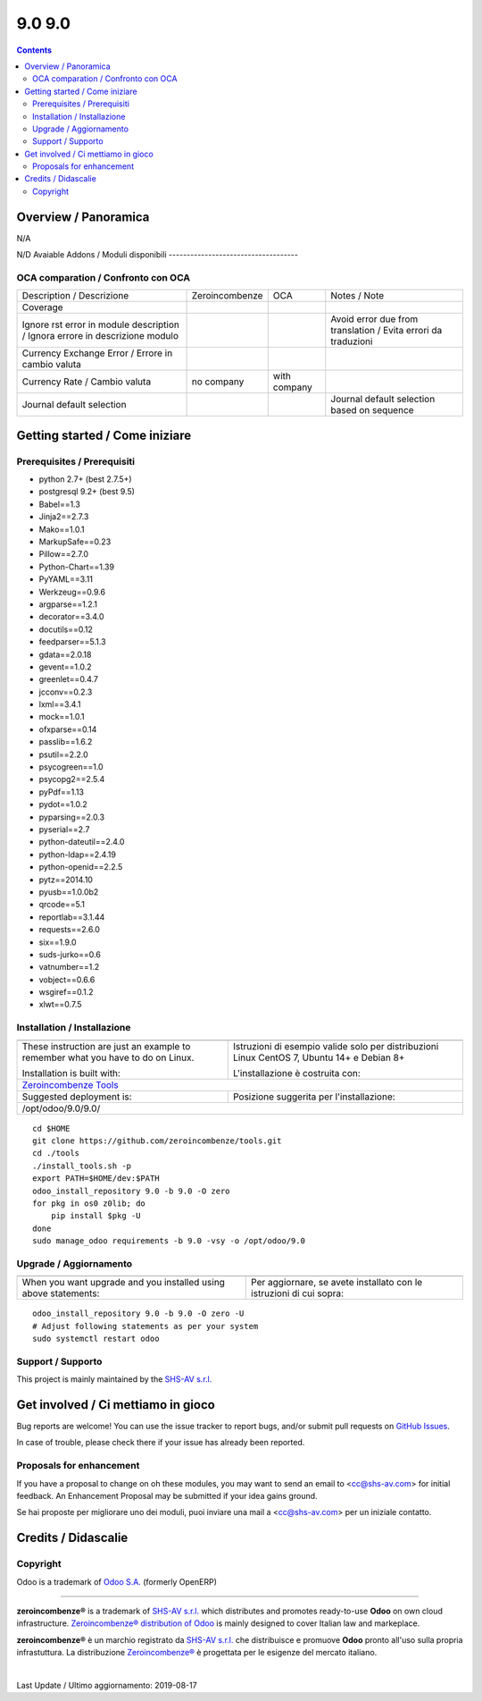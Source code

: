 
========================
|Zeroincombenze| 9.0 9.0
========================
|Build Status| |Codecov Status| |license gpl| |Try Me|


.. contents::


Overview / Panoramica
=====================

|en| N/A

|it| N/D
Avaiable Addons / Moduli disponibili
------------------------------------

+--------------------------------------+------------+------------+----------------------------------------------------------------------------------+
| Name / Nome                          | Version    | OCA Ver.   | Description / Descrizione                                                        |
+--------------------------------------+------------+------------+----------------------------------------------------------------------------------+
| account                              | 9.0.1.1    | |no_check| | Send Invoices and Track Payments                                                 |
+--------------------------------------+------------+------------+----------------------------------------------------------------------------------+
| account_accountant                   | 9.0.1.1    | |no_check| | Financial and Analytic Accounting                                                |
+--------------------------------------+------------+------------+----------------------------------------------------------------------------------+
| account_analytic_default             | 9.0.1.0    | |no_check| | Account Analytic Defaults                                                        |
+--------------------------------------+------------+------------+----------------------------------------------------------------------------------+
| account_asset                        | 9.0.1.0    | |no_check| | Assets Management                                                                |
+--------------------------------------+------------+------------+----------------------------------------------------------------------------------+
| account_asset_depr_line_cancel       | 9.0.1.0.0  | |no_check| | Assets Management - Cancel button                                                |
+--------------------------------------+------------+------------+----------------------------------------------------------------------------------+
| account_asset_management             | |halt|     | |no_check| | Assets Management                                                                |
+--------------------------------------+------------+------------+----------------------------------------------------------------------------------+
| account_asset_management_xls         | |halt|     | |no_check| | Assets Management Excel reporting                                                |
+--------------------------------------+------------+------------+----------------------------------------------------------------------------------+
| account_balance_line                 | 9.0.1.1.0  | |no_check| | Display balance totals in move line view                                         |
+--------------------------------------+------------+------------+----------------------------------------------------------------------------------+
| account_bank_statement_import        | 9.0.1.0    | |no_check| | Account Bank Statement Import                                                    |
+--------------------------------------+------------+------------+----------------------------------------------------------------------------------+
| account_banking_it_sct               | |halt|     | |no_check| | Create SEPA XML files for Italian Credit Transfers                               |
+--------------------------------------+------------+------------+----------------------------------------------------------------------------------+
| account_banking_mandate              | 9.0.2.0.0  | |no_check| | Banking mandates                                                                 |
+--------------------------------------+------------+------------+----------------------------------------------------------------------------------+
| account_banking_mandate_sale         | 9.0.1.0.0  | |no_check| | Adds mandates on sale orders                                                     |
+--------------------------------------+------------+------------+----------------------------------------------------------------------------------+
| account_banking_pain_base            | 9.0.1.0.0  | |no_check| | Base module for PAIN file generation                                             |
+--------------------------------------+------------+------------+----------------------------------------------------------------------------------+
| account_banking_payment_export       | |halt|     | |no_check| | Account Banking - Payments Export Infrastructure                                 |
+--------------------------------------+------------+------------+----------------------------------------------------------------------------------+
| account_banking_sepa_credit_transfer | 9.0.1.0.0  | |no_check| | Create SEPA XML files for Credit Transfers                                       |
+--------------------------------------+------------+------------+----------------------------------------------------------------------------------+
| account_banking_sepa_direct_debit    | 9.0.1.0.0  | |no_check| | Create SEPA files for Direct Debit                                               |
+--------------------------------------+------------+------------+----------------------------------------------------------------------------------+
| account_banking_tests                | |halt|     | |no_check| | Banking Addons - Tests                                                           |
+--------------------------------------+------------+------------+----------------------------------------------------------------------------------+
| account_budget                       | 9.0.1.0    | |no_check| | Budgets Management                                                               |
+--------------------------------------+------------+------------+----------------------------------------------------------------------------------+
| account_cancel                       | 9.0.1.1    | |no_check| | Cancel Journal Entries                                                           |
+--------------------------------------+------------+------------+----------------------------------------------------------------------------------+
| account_cancel_invoice_check_payment | |halt|     | |no_check| | Cancel invoice, check on payment order                                           |
+--------------------------------------+------------+------------+----------------------------------------------------------------------------------+
| account_cancel_invoice_check_voucher | |halt|     | |no_check| | Cancel invoice, check on bank statement                                          |
+--------------------------------------+------------+------------+----------------------------------------------------------------------------------+
| account_cash_basis_base_account      | 9.0.1.0    | |no_check| | Add a custom account to handle base amount lines                                 |
+--------------------------------------+------------+------------+----------------------------------------------------------------------------------+
| account_central_journal              | |halt|     | |no_check| | Account Central Journal                                                          |
+--------------------------------------+------------+------------+----------------------------------------------------------------------------------+
| account_chart_report                 | |halt|     | |no_check| | Print chart of accounts                                                          |
+--------------------------------------+------------+------------+----------------------------------------------------------------------------------+
| account_chart_update                 | 9.0.1.0.1  | |no_check| | Wizard to update a company's account chart from a template                       |
+--------------------------------------+------------+------------+----------------------------------------------------------------------------------+
| account_check_deposit                | 9.0.0.1.0  | |no_check| | Manage deposit of checks to the bank                                             |
+--------------------------------------+------------+------------+----------------------------------------------------------------------------------+
| account_check_printing               | 9.0.1.0    | |no_check| | Check printing commons                                                           |
+--------------------------------------+------------+------------+----------------------------------------------------------------------------------+
| account_check_printing_report_base   | 9.0.1.0.0  | |no_check| | Account Check Printing Report Base                                               |
+--------------------------------------+------------+------------+----------------------------------------------------------------------------------+
| account_check_printing_report_dlt103 | 9.0.1.0.0  | |no_check| | Account Check Printing Report DLT103                                             |
+--------------------------------------+------------+------------+----------------------------------------------------------------------------------+
| account_constraints                  | |halt|     | |no_check| | Account Constraints                                                              |
+--------------------------------------+------------+------------+----------------------------------------------------------------------------------+
| account_cost_center                  | 9.0.1.0.0  | |no_check| | Cost center information for invoice lines                                        |
+--------------------------------------+------------+------------+----------------------------------------------------------------------------------+
| account_credit_control               | 9.0.1.0.3  | |no_check| | Account Credit Control                                                           |
+--------------------------------------+------------+------------+----------------------------------------------------------------------------------+
| account_credit_control_dunning_fees  | |halt|     | |no_check| | Credit control dunning fees                                                      |
+--------------------------------------+------------+------------+----------------------------------------------------------------------------------+
| account_cutoff_accrual_base          | |halt|     | |no_check| | Base module for accrued expenses and revenues                                    |
+--------------------------------------+------------+------------+----------------------------------------------------------------------------------+
| account_cutoff_accrual_picking       | |halt|     | |no_check| | Accrued Expense & Accrued Revenue from Pickings                                  |
+--------------------------------------+------------+------------+----------------------------------------------------------------------------------+
| account_cutoff_base                  | 9.0.1.0.0  | |no_check| | Base module for Account Cut-offs                                                 |
+--------------------------------------+------------+------------+----------------------------------------------------------------------------------+
| account_cutoff_prepaid               | 9.0.1.0.0  | |no_check| | Prepaid Expense, Prepaid Revenue                                                 |
+--------------------------------------+------------+------------+----------------------------------------------------------------------------------+
| account_default_draft_move           | |halt|     | |no_check| | Move in draft state by default                                                   |
+--------------------------------------+------------+------------+----------------------------------------------------------------------------------+
| account_due_list                     | 9.0.1.0.0  | |no_check| | Payments Due list                                                                |
+--------------------------------------+------------+------------+----------------------------------------------------------------------------------+
| account_due_list_aging_comments      | 9.0.0.1.0  | |no_check| | Payments Due list aging comments                                                 |
+--------------------------------------+------------+------------+----------------------------------------------------------------------------------+
| account_due_list_days_overdue        | 9.0.0.1.0  | |no_check| | Payments Due list days overdue                                                   |
+--------------------------------------+------------+------------+----------------------------------------------------------------------------------+
| account_due_list_payment_mode        | 9.0.1.0.0  | |no_check| | Payment due list with payment mode                                               |
+--------------------------------------+------------+------------+----------------------------------------------------------------------------------+
| account_export_csv                   | |halt|     | |no_check| | Account Export CSV                                                               |
+--------------------------------------+------------+------------+----------------------------------------------------------------------------------+
| account_extra_reports                | 9.0.1.1    | |no_check| | Extra Accounting Reports                                                         |
+--------------------------------------+------------+------------+----------------------------------------------------------------------------------+
| account_financial_report             | |halt|     | |no_check| | Common financial reports                                                         |
+--------------------------------------+------------+------------+----------------------------------------------------------------------------------+
| account_financial_report_horizontal  | 9.0.0.0.0  | |no_check| | Accounting Financial Reports Horizontal                                          |
+--------------------------------------+------------+------------+----------------------------------------------------------------------------------+
| account_financial_report_qweb        | 9.0.1.0.5  | |no_check| | OCA Financial Reports                                                            |
+--------------------------------------+------------+------------+----------------------------------------------------------------------------------+
| account_fiscal_position_vat_check    | 9.0.1.0.0  | |no_check| | Check VAT on invoice validation                                                  |
+--------------------------------------+------------+------------+----------------------------------------------------------------------------------+
| account_fiscal_year                  | 9.0.1.0.0  | |no_check| | Account Fiscal Year                                                              |
+--------------------------------------+------------+------------+----------------------------------------------------------------------------------+
| account_fiscal_year_closing          | 9.0.1.0.0  | |no_check| | Generic fiscal year closing wizard                                               |
+--------------------------------------+------------+------------+----------------------------------------------------------------------------------+
| account_full_reconcile               | 9.0.1.1    | |no_check| | Full Reconciliation Concept                                                      |
+--------------------------------------+------------+------------+----------------------------------------------------------------------------------+
| account_group_invoice_lines          | |halt|     | |no_check| | Add option to group invoice line per account                                     |
+--------------------------------------+------------+------------+----------------------------------------------------------------------------------+
| account_import_line_multicurrency_ex | |halt|     | |no_check| | Add an improved view for move line import in bank statement                      |
+--------------------------------------+------------+------------+----------------------------------------------------------------------------------+
| account_invoice_blocking             | 9.0.1.0.0  | |no_check| |  This module allows the user to set a blocking (No Follow-up) flag on invoices.  |
+--------------------------------------+------------+------------+----------------------------------------------------------------------------------+
| account_invoice_check_total          | 9.0.1.0.0  | |no_check| |  Check if the verification total is equal to the bill's total                    |
+--------------------------------------+------------+------------+----------------------------------------------------------------------------------+
| account_invoice_constraint_chronolog | |halt|     | |no_check| | Account Invoice Constraint Chronology                                            |
+--------------------------------------+------------+------------+----------------------------------------------------------------------------------+
| account_invoice_currency             | 9.0.1.0.0  | |no_check| | Company currency in invoices                                                     |
+--------------------------------------+------------+------------+----------------------------------------------------------------------------------+
| account_invoice_customer_ref_unique  | |halt|     | |no_check| | Unique Customer Reference in Invoice                                             |
+--------------------------------------+------------+------------+----------------------------------------------------------------------------------+
| account_invoice_entry_date           | |halt|     | |no_check| | Account Invoice entry Date                                                       |
+--------------------------------------+------------+------------+----------------------------------------------------------------------------------+
| account_invoice_fiscal_position_upda | 9.0.1.0.0  | |no_check| | Changing the fiscal position of an invoice will auto-update invoice lines        |
+--------------------------------------+------------+------------+----------------------------------------------------------------------------------+
| account_invoice_fixed_discount       | 9.0.1.0.0  | |no_check| | Allows to apply fixed amount discounts in invoices.                              |
+--------------------------------------+------------+------------+----------------------------------------------------------------------------------+
| account_invoice_force_number         | |halt|     | |no_check| | Allows to force invoice numbering on specific invoices                           |
+--------------------------------------+------------+------------+----------------------------------------------------------------------------------+
| account_invoice_line_description     | |halt|     | |no_check| | Account invoice line description                                                 |
+--------------------------------------+------------+------------+----------------------------------------------------------------------------------+
| account_invoice_line_sequence        | 9.0.1.0.0  | |no_check| | Adds sequence field on invoice lines to manage its order.                        |
+--------------------------------------+------------+------------+----------------------------------------------------------------------------------+
| account_invoice_line_sort            | |halt|     | |no_check| |  Manage sort of customer invoice lines by customers                              |
+--------------------------------------+------------+------------+----------------------------------------------------------------------------------+
| account_invoice_merge                | 9.0.1.0.2  | |no_check| | Account Invoice Merge Wizard                                                     |
+--------------------------------------+------------+------------+----------------------------------------------------------------------------------+
| account_invoice_merge_payment        | 9.0.1.0.0  | |no_check| |  Use invoice merge regarding fields on Account Payment Partner                   |
+--------------------------------------+------------+------------+----------------------------------------------------------------------------------+
| account_invoice_merge_purchase       | 9.0.1.0.0  | |no_check| | Compatibility between purchase and account invoice merge                         |
+--------------------------------------+------------+------------+----------------------------------------------------------------------------------+
| account_invoice_multireport          | |halt|     | |no_check| | Manage invoice multiple reports                                                  |
+--------------------------------------+------------+------------+----------------------------------------------------------------------------------+
| account_invoice_partner              | |halt|     | |no_check| | Automatically select invoicing partner on invoice                                |
+--------------------------------------+------------+------------+----------------------------------------------------------------------------------+
| account_invoice_period_usability     | |halt|     | |no_check| |  Display in the supplier invoice form the fiscal period next to the invoice date |
+--------------------------------------+------------+------------+----------------------------------------------------------------------------------+
| account_invoice_pricelist            | 9.0.1.0.0  | |no_check| | Add partner pricelist on invoices                                                |
+--------------------------------------+------------+------------+----------------------------------------------------------------------------------+
| account_invoice_refund_link          | 9.0.2.0.2  | |no_check| | Link refund invoice with its original invoice                                    |
+--------------------------------------+------------+------------+----------------------------------------------------------------------------------+
| account_invoice_refund_option        | 9.0.1.0.0  | |no_check| | Allows you to create directly a refund without starting from an invoice          |
+--------------------------------------+------------+------------+----------------------------------------------------------------------------------+
| account_invoice_rounding             | 9.0.1.0.1  | |no_check| | Unit rounded invoice                                                             |
+--------------------------------------+------------+------------+----------------------------------------------------------------------------------+
| account_invoice_search_by_reference  | 9.0.1.0.0  | |no_check| | Account invoice search by reference                                              |
+--------------------------------------+------------+------------+----------------------------------------------------------------------------------+
| account_invoice_sequential_dates     | |halt|     | |no_check| | Check invoice date consistency                                                   |
+--------------------------------------+------------+------------+----------------------------------------------------------------------------------+
| account_invoice_shipping_address     | |halt|     | |no_check| |  Adds a shipping address field to the invoice.                                   |
+--------------------------------------+------------+------------+----------------------------------------------------------------------------------+
| account_invoice_start_end_dates      | 9.0.1.0.0  | |no_check| | Adds start/end dates on invoice lines and move lines                             |
+--------------------------------------+------------+------------+----------------------------------------------------------------------------------+
| account_invoice_supplier_ref_unique  | 9.0.1.0.0  | |no_check| | Checks that supplier invoices are not entered twice                              |
+--------------------------------------+------------+------------+----------------------------------------------------------------------------------+
| account_invoice_tax_required         | 9.0.1.0.0  | |no_check| | Tax required in invoice                                                          |
+--------------------------------------+------------+------------+----------------------------------------------------------------------------------+
| account_invoice_template             | |halt|     | |no_check| | Account Invoice Template                                                         |
+--------------------------------------+------------+------------+----------------------------------------------------------------------------------+
| account_invoice_uom                  | |halt|     | |no_check| | Unit of measure for invoices                                                     |
+--------------------------------------+------------+------------+----------------------------------------------------------------------------------+
| account_invoice_validation_workflow  | |halt|     | |no_check| | Add "To Send" and "To Validate" states in Invoices                               |
+--------------------------------------+------------+------------+----------------------------------------------------------------------------------+
| account_invoice_view_payment         | 9.0.1.0.0  | |no_check| | Access to the payment from an invoice                                            |
+--------------------------------------+------------+------------+----------------------------------------------------------------------------------+
| account_invoice_zero_autopay         | |halt|     | |no_check| | Account Invoice Zero Autopay                                                     |
+--------------------------------------+------------+------------+----------------------------------------------------------------------------------+
| account_journal_always_check_date    | |halt|     | |no_check| | Option Check Date in Period always active on journals                            |
+--------------------------------------+------------+------------+----------------------------------------------------------------------------------+
| account_journal_period_close         | |halt|     | |no_check| | Account Journal Period Close                                                     |
+--------------------------------------+------------+------------+----------------------------------------------------------------------------------+
| account_journal_report               | 9.0.1.0.0  | |no_check| | Journal Report                                                                   |
+--------------------------------------+------------+------------+----------------------------------------------------------------------------------+
| account_lock                         | 9.0.1.0    | |no_check| | Irreversible Lock Date                                                           |
+--------------------------------------+------------+------------+----------------------------------------------------------------------------------+
| account_move_batch_validate          | |halt|     | |no_check| | Account Move Batch Validate                                                      |
+--------------------------------------+------------+------------+----------------------------------------------------------------------------------+
| account_move_line_no_default_search  | |halt|     | |no_check| | Move line search view - disable defaults for period and journal                  |
+--------------------------------------+------------+------------+----------------------------------------------------------------------------------+
| account_move_line_payable_receivable | |halt|     | |no_check| |  Filter your Journal Items per payable and receivable account                    |
+--------------------------------------+------------+------------+----------------------------------------------------------------------------------+
| account_move_line_product            | 9.0.1.0.0  | |no_check| | Displays the product in the journal entries and items                            |
+--------------------------------------+------------+------------+----------------------------------------------------------------------------------+
| account_move_line_purchase_info      | 9.0.1.0.0  | |no_check| | Introduces the purchase order line to the journal items                          |
+--------------------------------------+------------+------------+----------------------------------------------------------------------------------+
| account_move_line_report_xls         | |halt|     | |no_check| | Journal Items Excel export                                                       |
+--------------------------------------+------------+------------+----------------------------------------------------------------------------------+
| account_move_line_search_extension   | |halt|     | |no_check| | Journal Items Search Extension                                                   |
+--------------------------------------+------------+------------+----------------------------------------------------------------------------------+
| account_move_line_stock_info         | 9.0.1.0.0  | |no_check| | Account Move Line Stock Move                                                     |
+--------------------------------------+------------+------------+----------------------------------------------------------------------------------+
| account_move_locking                 | 9.0.1.0.0  | |no_check| | Move locked to prevent modification                                              |
+--------------------------------------+------------+------------+----------------------------------------------------------------------------------+
| account_move_mail_thread             | 9.0.7.0.0. | |no_check| | Add mail thread to account move                                                  |
+--------------------------------------+------------+------------+----------------------------------------------------------------------------------+
| account_move_template                | |halt|     | |no_check| | Templates for recurring Journal Entries                                          |
+--------------------------------------+------------+------------+----------------------------------------------------------------------------------+
| account_multicurrency_revaluation    | 9.0.1.0.0  | |no_check| | Manage revaluation for multicurrency environment                                 |
+--------------------------------------+------------+------------+----------------------------------------------------------------------------------+
| account_multicurrency_revaluation_re | 9.0.1.0.0  | |no_check| | Module for printing reports that completes the module Multicurrency Revaluation  |
+--------------------------------------+------------+------------+----------------------------------------------------------------------------------+
| account_partner_merge                | |halt|     | |no_check| | Account Partner Merge                                                            |
+--------------------------------------+------------+------------+----------------------------------------------------------------------------------+
| account_partner_reconcile            | 9.0.1.0.0  | |no_check| | Account Partner Reconcile                                                        |
+--------------------------------------+------------+------------+----------------------------------------------------------------------------------+
| account_partner_required             | |halt|     | |no_check| | Account partner required                                                         |
+--------------------------------------+------------+------------+----------------------------------------------------------------------------------+
| account_payment_blocking             | |halt|     | |no_check| |  Prevent invoices under litigation to be proposed in payment orders.             |
+--------------------------------------+------------+------------+----------------------------------------------------------------------------------+
| account_payment_mode                 | 9.0.1.0.1  | |no_check| | Account Payment Mode                                                             |
+--------------------------------------+------------+------------+----------------------------------------------------------------------------------+
| account_payment_mode_term            | |halt|     | |no_check| | Account Banking - Payments Term Filter                                           |
+--------------------------------------+------------+------------+----------------------------------------------------------------------------------+
| account_payment_order                | 9.0.1.4.0  | |no_check| | Account Payment Order                                                            |
+--------------------------------------+------------+------------+----------------------------------------------------------------------------------+
| account_payment_order_return         | 9.0.1.0.0  | |no_check| | Account Payment Order Return                                                     |
+--------------------------------------+------------+------------+----------------------------------------------------------------------------------+
| account_payment_partner              | 9.0.1.1.0  | |no_check| | Adds payment mode on partners and invoices                                       |
+--------------------------------------+------------+------------+----------------------------------------------------------------------------------+
| account_payment_purchase             | 9.0.1.0.0  | |no_check| | Adds Bank Account and Payment Mode on Purchase Orders                            |
+--------------------------------------+------------+------------+----------------------------------------------------------------------------------+
| account_payment_return               | 9.0.1.1.0  | |no_check| | Manage the return of your payments                                               |
+--------------------------------------+------------+------------+----------------------------------------------------------------------------------+
| account_payment_return_import        | 9.0.1.0.0  | |no_check| | This module add a generic wizard to import payment return fileformats. Is only t |
+--------------------------------------+------------+------------+----------------------------------------------------------------------------------+
| account_payment_return_import_sepa_p | 9.0.1.0.0  | |no_check| | Module to import SEPA Direct Debit Unpaid Report File Format PAIN.002.001.03     |
+--------------------------------------+------------+------------+----------------------------------------------------------------------------------+
| account_payment_sale                 | 9.0.1.0.0  | |no_check| | Adds payment mode on sale orders                                                 |
+--------------------------------------+------------+------------+----------------------------------------------------------------------------------+
| account_payment_show_invoice         | 9.0.1.0.0  | |no_check| | Extends the tree view of payments to show the paid invoices related to the payme |
+--------------------------------------+------------+------------+----------------------------------------------------------------------------------+
| account_payment_term_extension       | 9.0.1.0.0  | |no_check| | Adds rounding, months, weeks and multiple payment days properties on payment ter |
+--------------------------------------+------------+------------+----------------------------------------------------------------------------------+
| account_payment_transfer_reconcile_b | 9.0.1.0.0  | |no_check| | Batch Reconciliation for transfer moves                                          |
+--------------------------------------+------------+------------+----------------------------------------------------------------------------------+
| account_permanent_lock_move          | 9.0.1.0.0  | |no_check| | Permanent Lock Move                                                              |
+--------------------------------------+------------+------------+----------------------------------------------------------------------------------+
| account_renumber                     | 9.0.1.0.1  | |no_check| | Account Renumber Wizard                                                          |
+--------------------------------------+------------+------------+----------------------------------------------------------------------------------+
| account_reset_chart                  | |halt|     | |no_check| | Delete the accounting setup from an otherwise reusable database                  |
+--------------------------------------+------------+------------+----------------------------------------------------------------------------------+
| account_reversal                     | 9.0.1.0.0  | |no_check| | Wizard for creating a reversal account move                                      |
+--------------------------------------+------------+------------+----------------------------------------------------------------------------------+
| account_tax_adjustments              | 9.0.1.1    | |no_check| | Accounting Tax Adjustments                                                       |
+--------------------------------------+------------+------------+----------------------------------------------------------------------------------+
| account_tax_analysis                 | |halt|     | |no_check| | Tax analysis                                                                     |
+--------------------------------------+------------+------------+----------------------------------------------------------------------------------+
| account_tax_balance                  | 9.0.1.1.0  | |no_check| | Compute tax balances based on date range                                         |
+--------------------------------------+------------+------------+----------------------------------------------------------------------------------+
| account_tax_cash_basis               | 9.0.1.1    | |no_check| | Allow to have cash basis on tax                                                  |
+--------------------------------------+------------+------------+----------------------------------------------------------------------------------+
| account_tax_chart_interval           | |halt|     | |no_check| | Tax chart for a period interval                                                  |
+--------------------------------------+------------+------------+----------------------------------------------------------------------------------+
| account_tax_exigible                 | 9.0.1.0    | |no_check| | Tax exigible                                                                     |
+--------------------------------------+------------+------------+----------------------------------------------------------------------------------+
| account_tax_python                   | 9.0.1.0    | |no_check| |  Allows to use python code to define taxes                                       |
+--------------------------------------+------------+------------+----------------------------------------------------------------------------------+
| account_tax_update                   | |halt|     | |no_check| | Update tax wizard                                                                |
+--------------------------------------+------------+------------+----------------------------------------------------------------------------------+
| account_test                         | 9.0.1.0    | |no_check| | Accounting Consistency Tests                                                     |
+--------------------------------------+------------+------------+----------------------------------------------------------------------------------+
| account_vat_on_payment               | |halt|     | |no_check| | VAT on payment                                                                   |
+--------------------------------------+------------+------------+----------------------------------------------------------------------------------+
| account_vat_period_end_statement     | |halt|     | |no_check| | Period End VAT Statement                                                         |
+--------------------------------------+------------+------------+----------------------------------------------------------------------------------+
| account_voucher                      | 9.0.1.0    | |no_check| | Manage your debts and credits thanks to simple sale/purchase receipts            |
+--------------------------------------+------------+------------+----------------------------------------------------------------------------------+
| account_voucher_killer               | |halt|     | |no_check| | Accounting voucher killer                                                        |
+--------------------------------------+------------+------------+----------------------------------------------------------------------------------+
| admin_technical_features             | 9.0.0.1.0  | |no_check| | Checks the technical features box for admin user.                                |
+--------------------------------------+------------+------------+----------------------------------------------------------------------------------+
| analytic                             | 9.0.1.1    | |no_check| | Analytic Accounting                                                              |
+--------------------------------------+------------+------------+----------------------------------------------------------------------------------+
| anonymization                        | 9.0.1.0    | |no_check| | Database Anonymization                                                           |
+--------------------------------------+------------+------------+----------------------------------------------------------------------------------+
| association                          | 9.0.0.1    | |no_check| | Associations Management                                                          |
+--------------------------------------+------------+------------+----------------------------------------------------------------------------------+
| async_move_line_importer             | |halt|     | |no_check| | Asynchronous move/move line CSV importer                                         |
+--------------------------------------+------------+------------+----------------------------------------------------------------------------------+
| attachment_base_synchronize          | 9.0.1.0.0  | |no_check| | Attachment Base Synchronize                                                      |
+--------------------------------------+------------+------------+----------------------------------------------------------------------------------+
| attachment_preview                   | |halt|     | |no_check| | Preview attachments supported by Viewer.js                                       |
+--------------------------------------+------------+------------+----------------------------------------------------------------------------------+
| attachments_to_filesystem            | |halt|     | |no_check| | Move existing attachments to filesystem                                          |
+--------------------------------------+------------+------------+----------------------------------------------------------------------------------+
| auditlog                             | 9.0.1.0.0  | |no_check| | Audit Log                                                                        |
+--------------------------------------+------------+------------+----------------------------------------------------------------------------------+
| auth_admin_passkey                   | |halt|     | |no_check| | Authentification - Admin Passkey                                                 |
+--------------------------------------+------------+------------+----------------------------------------------------------------------------------+
| auth_brute_force                     | 9.0.1.1.0  | |no_check| | Track Authentication Attempts and Prevent Brute-force Attacks                    |
+--------------------------------------+------------+------------+----------------------------------------------------------------------------------+
| auth_crypt                           | 9.0.2.0    | |no_check| | Password Encryption                                                              |
+--------------------------------------+------------+------------+----------------------------------------------------------------------------------+
| auth_dynamic_groups                  | |halt|     | |no_check| | Have membership conditions for certain groups                                    |
+--------------------------------------+------------+------------+----------------------------------------------------------------------------------+
| auth_from_http_basic                 | |halt|     | |no_check| | Authenticate via HTTP basic authentication                                       |
+--------------------------------------+------------+------------+----------------------------------------------------------------------------------+
| auth_from_http_basic_logout          | |halt|     | |no_check| | Authenticate via HTTP basic authentication (logout helper)                       |
+--------------------------------------+------------+------------+----------------------------------------------------------------------------------+
| auth_from_http_remote_user           | 9.0.1.0.0  | |no_check| | Authenticate via HTTP Remote User                                                |
+--------------------------------------+------------+------------+----------------------------------------------------------------------------------+
| auth_ldap                            | 9.0.1.0    | |no_check| | Authentication via LDAP                                                          |
+--------------------------------------+------------+------------+----------------------------------------------------------------------------------+
| auth_oauth                           | 9.0.1.0    | |no_check| | OAuth2 Authentication                                                            |
+--------------------------------------+------------+------------+----------------------------------------------------------------------------------+
| auth_session_timeout                 | 9.0.1.0.0  | |no_check| |  This module disable all inactive sessions since a given delay                   |
+--------------------------------------+------------+------------+----------------------------------------------------------------------------------+
| auth_signup                          | 9.0.1.0    | |no_check| | Signup                                                                           |
+--------------------------------------+------------+------------+----------------------------------------------------------------------------------+
| auth_signup_verify_email             | 9.0.1.0.0  | |no_check| | Force uninvited users to use a good email for signup                             |
+--------------------------------------+------------+------------+----------------------------------------------------------------------------------+
| auth_supplier                        | 9.0.2.0.0  | |no_check| | Auth Supplier                                                                    |
+--------------------------------------+------------+------------+----------------------------------------------------------------------------------+
| auth_totp                            | 9.0.1.1.0  | |no_check| | Allows users to enable MFA and add optional trusted devices                      |
+--------------------------------------+------------+------------+----------------------------------------------------------------------------------+
| auth_totp_password_security          | 9.0.1.0.0  | |no_check| | auth_totp and password_security compatibility                                    |
+--------------------------------------+------------+------------+----------------------------------------------------------------------------------+
| auto_backup                          | 9.0.1.1.1  | |no_check| | Backups database                                                                 |
+--------------------------------------+------------+------------+----------------------------------------------------------------------------------+
| autovacuum_mail_message              | 9.0.1.0.0  | |no_check| | Automatic Delete old mail message to clean database                              |
+--------------------------------------+------------+------------+----------------------------------------------------------------------------------+
| bank_statement_instant_voucher       | |halt|     | |no_check| | Bank statement instant voucher                                                   |
+--------------------------------------+------------+------------+----------------------------------------------------------------------------------+
| barcode_link                         | |halt|     | |no_check| | Barcode link Module                                                              |
+--------------------------------------+------------+------------+----------------------------------------------------------------------------------+
| barcodes                             | 9.0.2.0    | |no_check| | Barcodes Scanning and Parsing                                                    |
+--------------------------------------+------------+------------+----------------------------------------------------------------------------------+
| barcodes_generator_abstract          | 9.0.1.0.0  | |no_check| | Generate Barcodes for Any Models                                                 |
+--------------------------------------+------------+------------+----------------------------------------------------------------------------------+
| barcodes_generator_partner           | 9.0.1.0.0  | |no_check| | Generate Barcodes for Partners                                                   |
+--------------------------------------+------------+------------+----------------------------------------------------------------------------------+
| barcodes_generator_product           | 9.0.1.0.0  | |no_check| | Generate Barcodes for Products (Templates and Variants)                          |
+--------------------------------------+------------+------------+----------------------------------------------------------------------------------+
| base                                 | 9.0.1.3    | |no_check| | Base                                                                             |
+--------------------------------------+------------+------------+----------------------------------------------------------------------------------+
| base_action_rule                     | 9.0.1.0    | |no_check| | Automated Action Rules                                                           |
+--------------------------------------+------------+------------+----------------------------------------------------------------------------------+
| base_continent                       | |halt|     | |no_check| | Continent management                                                             |
+--------------------------------------+------------+------------+----------------------------------------------------------------------------------+
| base_country_state_translatable      | 9.0.1.0.0  | |no_check| | Translate Country States                                                         |
+--------------------------------------+------------+------------+----------------------------------------------------------------------------------+
| base_cron_exclusion                  | 9.0.1.0.0  | |no_check| | Allow you to select scheduled actions that should not run simultaneously.        |
+--------------------------------------+------------+------------+----------------------------------------------------------------------------------+
| base_custom_attributes               | |halt|     | |no_check| | base_custom_attributes                                                           |
+--------------------------------------+------------+------------+----------------------------------------------------------------------------------+
| base_custom_info                     | 9.0.2.0.0  | |no_check| | Add custom field in models                                                       |
+--------------------------------------+------------+------------+----------------------------------------------------------------------------------+
| base_export_manager                  | 9.0.1.1.0  | |no_check| | Manage model export profiles                                                     |
+--------------------------------------+------------+------------+----------------------------------------------------------------------------------+
| base_external_dbsource               | 9.0.1.0.1  | |no_check| | External Database Sources                                                        |
+--------------------------------------+------------+------------+----------------------------------------------------------------------------------+
| base_fontawesome                     | 9.0.4.7.0  | |no_check| | Up to date Fontawesome resources.                                                |
+--------------------------------------+------------+------------+----------------------------------------------------------------------------------+
| base_gengo                           | 9.0.0.1    | |no_check| | Automated Translations through Gengo API                                         |
+--------------------------------------+------------+------------+----------------------------------------------------------------------------------+
| base_geolocalize                     | 9.0.1.0    | |no_check| | Partners Geo-Localization                                                        |
+--------------------------------------+------------+------------+----------------------------------------------------------------------------------+
| base_gs1_barcode                     | |halt|     | |no_check| | Decoding API for GS1-128 (aka UCC/EAN-128) and GS1-Datamatrix                    |
+--------------------------------------+------------+------------+----------------------------------------------------------------------------------+
| base_headers_webkit                  | |halt|     | |no_check| | Common Webkit Headers and CSS for standard reports (sale, purchase, invoices, .. |
+--------------------------------------+------------+------------+----------------------------------------------------------------------------------+
| base_iban                            | 9.0.1.0    | |no_check| | IBAN Bank Accounts                                                               |
+--------------------------------------+------------+------------+----------------------------------------------------------------------------------+
| base_import                          | 9.0.0.0    | |no_check| | Base import                                                                      |
+--------------------------------------+------------+------------+----------------------------------------------------------------------------------+
| base_import_match                    | 9.0.1.0.0  | |no_check| | Try to avoid duplicates before importing                                         |
+--------------------------------------+------------+------------+----------------------------------------------------------------------------------+
| base_import_module                   | 9.0.0.0    | |no_check| | Base import module                                                               |
+--------------------------------------+------------+------------+----------------------------------------------------------------------------------+
| base_kanban_stage                    | 9.0.1.1.0  | |no_check| | Provides stage model and abstract logic for inheritance                          |
+--------------------------------------+------------+------------+----------------------------------------------------------------------------------+
| base_location                        | 9.0.1.1.0  | |no_check| | Enhanced zip/npa management system                                               |
+--------------------------------------+------------+------------+----------------------------------------------------------------------------------+
| base_location_geonames_import        | 9.0.1.0.1  | |no_check| | Import better zip entries from Geonames                                          |
+--------------------------------------+------------+------------+----------------------------------------------------------------------------------+
| base_location_nuts                   | |halt|     | |no_check| | NUTS Regions                                                                     |
+--------------------------------------+------------+------------+----------------------------------------------------------------------------------+
| base_manifest_extension              | 9.0.1.0.0  | |no_check| | Adds useful keys to manifest files                                               |
+--------------------------------------+------------+------------+----------------------------------------------------------------------------------+
| base_multi_image                     | 9.0.1.1.0  | |no_check| | Allow multiple images for database objects                                       |
+--------------------------------------+------------+------------+----------------------------------------------------------------------------------+
| base_name_search_improved            | 9.0.1.0.0  | |no_check| | Friendlier search when typing in relation fields                                 |
+--------------------------------------+------------+------------+----------------------------------------------------------------------------------+
| base_optional_quick_create           | 9.0.1.0.0  | |no_check| | Avoid 'quick create' on m2o fields, on a 'by model' basis                        |
+--------------------------------------+------------+------------+----------------------------------------------------------------------------------+
| base_partner_merge                   | 9.0.1.0.0  | |no_check| | Partner merge wizard without dependency on CRM                                   |
+--------------------------------------+------------+------------+----------------------------------------------------------------------------------+
| base_partner_sequence                | 9.0.0.1.0  | |no_check| | Sets customer's code from a sequence                                             |
+--------------------------------------+------------+------------+----------------------------------------------------------------------------------+
| base_product_merge                   | |halt|     | |no_check| | Base Products Merge                                                              |
+--------------------------------------+------------+------------+----------------------------------------------------------------------------------+
| base_report_assembler                | |halt|     | |no_check| | Base Report Assembler                                                            |
+--------------------------------------+------------+------------+----------------------------------------------------------------------------------+
| base_report_auto_create_qweb         | 9.0.1.0.0  | |no_check| | Report qweb auto generation                                                      |
+--------------------------------------+------------+------------+----------------------------------------------------------------------------------+
| base_report_to_printer               | 9.0.2.1.1  | |no_check| | Report to printer                                                                |
+--------------------------------------+------------+------------+----------------------------------------------------------------------------------+
| base_report_to_printer_mail          | 9.0.1.0.0  | |no_check| | Avoid printing a report on email send                                            |
+--------------------------------------+------------+------------+----------------------------------------------------------------------------------+
| base_search_fuzzy                    | 9.0.1.0.0  | |no_check| | Fuzzy search with the PostgreSQL trigram extension                               |
+--------------------------------------+------------+------------+----------------------------------------------------------------------------------+
| base_setup                           | 9.0.1.0    | |no_check| | Initial Setup Tools                                                              |
+--------------------------------------+------------+------------+----------------------------------------------------------------------------------+
| base_suspend_security                | 9.0.1.0.0  | |no_check| | Suspend security checks for a call                                               |
+--------------------------------------+------------+------------+----------------------------------------------------------------------------------+
| base_technical_features              | 9.0.1.0.1  | |no_check| | Access to technical features without activating debug mode                       |
+--------------------------------------+------------+------------+----------------------------------------------------------------------------------+
| base_tier_validation                 | 9.0.1.0.2  | |no_check| | Implement a validation process based on tiers.                                   |
+--------------------------------------+------------+------------+----------------------------------------------------------------------------------+
| base_user_gravatar                   | 9.0.1.0.0  | |no_check| | Synchronize Gravatar Image                                                       |
+--------------------------------------+------------+------------+----------------------------------------------------------------------------------+
| base_user_role                       | 9.0.1.0.0  | |no_check| | User roles                                                                       |
+--------------------------------------+------------+------------+----------------------------------------------------------------------------------+
| base_vat                             | 9.0.1.0    | |no_check| | VAT Number Validation                                                            |
+--------------------------------------+------------+------------+----------------------------------------------------------------------------------+
| base_vat_sanitized                   | 9.0.1.0.0  | |no_check| | Adds field sanitized_vat on partners                                             |
+--------------------------------------+------------+------------+----------------------------------------------------------------------------------+
| base_view_inheritance_extension      | 9.0.1.1.0  | |no_check| | Adds more operators for view inheritance                                         |
+--------------------------------------+------------+------------+----------------------------------------------------------------------------------+
| bi_sql_editor                        | 9.0.1.1.0  | |no_check| | BI Views builder, based on Materialized or Normal SQL Views                      |
+--------------------------------------+------------+------------+----------------------------------------------------------------------------------+
| bi_view_editor                       | 9.0.1.0.0  | |no_check| | Graphical BI views builder for Odoo                                              |
+--------------------------------------+------------+------------+----------------------------------------------------------------------------------+
| board                                | 9.0.1.0    | |no_check| | Create your custom dashboard                                                     |
+--------------------------------------+------------+------------+----------------------------------------------------------------------------------+
| bus                                  | 9.0.1.0    | |no_check| | IM Bus                                                                           |
+--------------------------------------+------------+------------+----------------------------------------------------------------------------------+
| calendar                             | 9.0.1.0    | |no_check| | Personal & Shared Calendar                                                       |
+--------------------------------------+------------+------------+----------------------------------------------------------------------------------+
| claim_from_delivery                  | 9.0.1.0    | |no_check| | Claim on Deliveries                                                              |
+--------------------------------------+------------+------------+----------------------------------------------------------------------------------+
| configurable_stock_level             | |halt|     | |no_check| | name                                                                             |
+--------------------------------------+------------+------------+----------------------------------------------------------------------------------+
| configuration_helper                 | 9.0.1.0.0  | |no_check| | Configuration Helper                                                             |
+--------------------------------------+------------+------------+----------------------------------------------------------------------------------+
| connector                            | 9.0.1.1.0  | |no_check| | Connector                                                                        |
+--------------------------------------+------------+------------+----------------------------------------------------------------------------------+
| connector_base_product               | 9.0.1.0.0  | |no_check| | Connector Base Product                                                           |
+--------------------------------------+------------+------------+----------------------------------------------------------------------------------+
| connector_job_subscribe              | 9.0.1.0.0  | |no_check| | Connector                                                                        |
+--------------------------------------+------------+------------+----------------------------------------------------------------------------------+
| contract_commission                  | 9.0.1.0.0  | |no_check| | Commissions in contract invoices                                                 |
+--------------------------------------+------------+------------+----------------------------------------------------------------------------------+
| crm                                  | 9.0.1.0    | |no_check| | Leads, Opportunities, Activities                                                 |
+--------------------------------------+------------+------------+----------------------------------------------------------------------------------+
| crm_action                           | 9.0.1.0.1  | |no_check| | Adds action management in CRM                                                    |
+--------------------------------------+------------+------------+----------------------------------------------------------------------------------+
| crm_claim                            | 9.0.1.0    | |no_check| | Claims Management                                                                |
+--------------------------------------+------------+------------+----------------------------------------------------------------------------------+
| crm_claim_code                       | 9.0.1.0.0  | |no_check| | Sequential Code for Claims                                                       |
+--------------------------------------+------------+------------+----------------------------------------------------------------------------------+
| crm_claim_type                       | 9.0.1.0.0  | |no_check| | Claim types for CRM                                                              |
+--------------------------------------+------------+------------+----------------------------------------------------------------------------------+
| crm_deduplicate_acl                  | 9.0.1.1.0  | |no_check| | Contact deduplication with fine-grained permission control                       |
+--------------------------------------+------------+------------+----------------------------------------------------------------------------------+
| crm_deduplicate_by_ref               | 9.0.1.0.0  | |no_check| | Deduplicate Contacts by reference                                                |
+--------------------------------------+------------+------------+----------------------------------------------------------------------------------+
| crm_deduplicate_by_website           | 9.0.1.0.0  | |no_check| | Deduplicate Contacts by Website                                                  |
+--------------------------------------+------------+------------+----------------------------------------------------------------------------------+
| crm_deduplicate_filter               | 9.0.1.0.0  | |no_check| | Exclude records from the deduplication                                           |
+--------------------------------------+------------+------------+----------------------------------------------------------------------------------+
| crm_lead_address_street3             | |halt|     | |no_check| | Street3 in lead addresses                                                        |
+--------------------------------------+------------+------------+----------------------------------------------------------------------------------+
| crm_lead_code                        | |halt|     | |no_check| | Sequential Code for Leads / Opportunities                                        |
+--------------------------------------+------------+------------+----------------------------------------------------------------------------------+
| crm_lead_sale_link                   | |halt|     | |no_check| | CRM Lead Sale Link                                                               |
+--------------------------------------+------------+------------+----------------------------------------------------------------------------------+
| crm_lead_stage_monitoring            | |halt|     | |no_check| | CRM - Add last activity on stage field                                           |
+--------------------------------------+------------+------------+----------------------------------------------------------------------------------+
| crm_lead_website                     | 9.0.1.0.0  | |no_check| | Add Website field to leads                                                       |
+--------------------------------------+------------+------------+----------------------------------------------------------------------------------+
| crm_location                         | |halt|     | |no_check| | CRM location                                                                     |
+--------------------------------------+------------+------------+----------------------------------------------------------------------------------+
| crm_partner_assign                   | 9.0.1.0    | |no_check| | Partner Assignation & Geolocation                                                |
+--------------------------------------+------------+------------+----------------------------------------------------------------------------------+
| crm_phonecall                        | 9.0.1.1.0  | |no_check| | CRM Phone Calls                                                                  |
+--------------------------------------+------------+------------+----------------------------------------------------------------------------------+
| crm_phonecall_planner                | 9.0.1.0.0  | |no_check| | Schedule phone calls according to some criteria                                  |
+--------------------------------------+------------+------------+----------------------------------------------------------------------------------+
| crm_phonecall_summary_predefined     | 9.0.1.0.0  | |no_check| | Allows to choose from a defined summary list                                     |
+--------------------------------------+------------+------------+----------------------------------------------------------------------------------+
| crm_project_issue                    | 9.0.1.0    | |no_check| | Create Issues from Leads                                                         |
+--------------------------------------+------------+------------+----------------------------------------------------------------------------------+
| crm_sale_marketing                   | 9.0.1.0.0  | |no_check| | Marketing Details of Sales                                                       |
+--------------------------------------+------------+------------+----------------------------------------------------------------------------------+
| crm_sector                           | 9.0.1.0.0  | |no_check| | Link leads/opportunities to sectors                                              |
+--------------------------------------+------------+------------+----------------------------------------------------------------------------------+
| crm_track_next_action                | |halt|     | |no_check| | CRM Track Next Action                                                            |
+--------------------------------------+------------+------------+----------------------------------------------------------------------------------+
| currency_rate_date_check             | |halt|     | |no_check| | Make sure currency rates used are always up-to-update                            |
+--------------------------------------+------------+------------+----------------------------------------------------------------------------------+
| currency_rate_update                 | 9.0.1.0.0  | |no_check| | Currency Rate Update                                                             |
+--------------------------------------+------------+------------+----------------------------------------------------------------------------------+
| customer_activity_statement          | 9.0.1.1.0  | |no_check| | OCA Financial Reports                                                            |
+--------------------------------------+------------+------------+----------------------------------------------------------------------------------+
| customer_context_in_product_view     | |halt|     | |no_check| | Display Customer Price in Product View                                           |
+--------------------------------------+------------+------------+----------------------------------------------------------------------------------+
| customer_outstanding_statement       | 9.0.1.1.0  | |no_check| | OCA Financial Reports                                                            |
+--------------------------------------+------------+------------+----------------------------------------------------------------------------------+
| database_cleanup                     | 9.0.1.0.0  | |no_check| | Database cleanup                                                                 |
+--------------------------------------+------------+------------+----------------------------------------------------------------------------------+
| date_range                           | 9.0.1.0.1  | |no_check| | Manage all kind of date range                                                    |
+--------------------------------------+------------+------------+----------------------------------------------------------------------------------+
| datetime_formatter                   | 9.0.1.0.0  | |no_check| | Helper functions to give correct format to date[time] fields                     |
+--------------------------------------+------------+------------+----------------------------------------------------------------------------------+
| dbfilter_from_header                 | 9.0.1.0.0  | |no_check| | Filter databases with HTTP headers                                               |
+--------------------------------------+------------+------------+----------------------------------------------------------------------------------+
| dead_mans_switch_client              | 9.0.1.0.1  | |no_check| | Be notified when customers' odoo instances go down                               |
+--------------------------------------+------------+------------+----------------------------------------------------------------------------------+
| decimal_precision                    | 9.0.0.1    | |no_check| | Decimal Precision Configuration                                                  |
+--------------------------------------+------------+------------+----------------------------------------------------------------------------------+
| delivery                             | 9.0.1.0    | |no_check| | Delivery Costs                                                                   |
+--------------------------------------+------------+------------+----------------------------------------------------------------------------------+
| delivery_weight_uom_not_required     | 9.0.1.0.0  | |no_check| | This module defines the Weight's UoM as not required.                            |
+--------------------------------------+------------+------------+----------------------------------------------------------------------------------+
| disable_odoo_online                  | 9.0.1.0.0  | |no_check| | Remove odoo.com bindings                                                         |
+--------------------------------------+------------+------------+----------------------------------------------------------------------------------+
| document                             | 9.0.2.1    | |no_check| | Attachments List and Document Indexation                                         |
+--------------------------------------+------------+------------+----------------------------------------------------------------------------------+
| document_choose_directory            | |halt|     | |no_check| | Choose a document's directory during upload                                      |
+--------------------------------------+------------+------------+----------------------------------------------------------------------------------+
| document_multiple_records            | |halt|     | |no_check| | Document Management System for Multiple Records                                  |
+--------------------------------------+------------+------------+----------------------------------------------------------------------------------+
| document_no_unique_filenames         | |halt|     | |no_check| | Drop the uniquness constraint on filenames for directories                       |
+--------------------------------------+------------+------------+----------------------------------------------------------------------------------+
| document_page                        | 9.0.2.1.0  | |no_check| | Document Page                                                                    |
+--------------------------------------+------------+------------+----------------------------------------------------------------------------------+
| document_page_approval               | 9.0.2.1.0  | |no_check| | Document Page Approval                                                           |
+--------------------------------------+------------+------------+----------------------------------------------------------------------------------+
| document_page_multi_company          | |halt|     | |no_check| | Document Page Multi-Company                                                      |
+--------------------------------------+------------+------------+----------------------------------------------------------------------------------+
| document_reindex                     | |halt|     | |no_check| | Reindex your already uploaded documents                                          |
+--------------------------------------+------------+------------+----------------------------------------------------------------------------------+
| document_url                         | 9.0.2.0.2  | |no_check| | URL attachment                                                                   |
+--------------------------------------+------------+------------+----------------------------------------------------------------------------------+
| email_template_template              | |halt|     | |no_check| | Templates for email templates                                                    |
+--------------------------------------+------------+------------+----------------------------------------------------------------------------------+
| event                                | 9.0.0.1    | |no_check| | Trainings, Conferences, Meetings, Exhibitions, Registrations                     |
+--------------------------------------+------------+------------+----------------------------------------------------------------------------------+
| event_sale                           | 9.0.1.1    | |no_check| | Events Sales                                                                     |
+--------------------------------------+------------+------------+----------------------------------------------------------------------------------+
| external_file_location               | 9.0.1.0.0  | |no_check| | External File Location                                                           |
+--------------------------------------+------------+------------+----------------------------------------------------------------------------------+
| fetchmail                            | 9.0.1.0    | |no_check| | Email Gateway                                                                    |
+--------------------------------------+------------+------------+----------------------------------------------------------------------------------+
| fetchmail_attach_from_folder         | |halt|     | |no_check| | Attach mails in an IMAP folder to existing objects                               |
+--------------------------------------+------------+------------+----------------------------------------------------------------------------------+
| fetchmail_bydate                     | 9.0.1.0.0  | |no_check| | Fetchmail by date and unseen messages                                            |
+--------------------------------------+------------+------------+----------------------------------------------------------------------------------+
| fetchmail_notify_error_to_sender     | 9.0.1.0.0  | |no_check| | If fetching mails gives error, send an email to sender                           |
+--------------------------------------+------------+------------+----------------------------------------------------------------------------------+
| firstname_display_name_trigger       | |halt|     | |no_check| | Link module if partner_lastname and account_report_company are installed         |
+--------------------------------------+------------+------------+----------------------------------------------------------------------------------+
| fleet                                | 9.0.0.1    | |no_check| | Vehicle, leasing, insurances, costs                                              |
+--------------------------------------+------------+------------+----------------------------------------------------------------------------------+
| gamification                         | 9.0.1.0    | |no_check| | Gamification                                                                     |
+--------------------------------------+------------+------------+----------------------------------------------------------------------------------+
| gamification_sale_crm                | 9.0.1.0    | |no_check| | CRM Gamification                                                                 |
+--------------------------------------+------------+------------+----------------------------------------------------------------------------------+
| google_account                       | 9.0.1.0    | |no_check| | Google Users                                                                     |
+--------------------------------------+------------+------------+----------------------------------------------------------------------------------+
| google_calendar                      | 9.0.1.0    | |no_check| | Google Calendar                                                                  |
+--------------------------------------+------------+------------+----------------------------------------------------------------------------------+
| google_drive                         | 9.0.0.2    | |no_check| | Google Drive™ integration                                                        |
+--------------------------------------+------------+------------+----------------------------------------------------------------------------------+
| google_spreadsheet                   | 9.0.1.0    | |no_check| | Google Spreadsheet                                                               |
+--------------------------------------+------------+------------+----------------------------------------------------------------------------------+
| help_online                          | 9.0.1.0.0  | |no_check| | Help Online                                                                      |
+--------------------------------------+------------+------------+----------------------------------------------------------------------------------+
| help_popup                           | |halt|     | |no_check| | Help Popup                                                                       |
+--------------------------------------+------------+------------+----------------------------------------------------------------------------------+
| hr                                   | 9.0.1.1    | |no_check| | Jobs, Departments, Employees Details                                             |
+--------------------------------------+------------+------------+----------------------------------------------------------------------------------+
| hr_attendance                        | 9.0.1.1    | |no_check| | Attendances                                                                      |
+--------------------------------------+------------+------------+----------------------------------------------------------------------------------+
| hr_commission                        | 9.0.1.0.0  | |no_check| | HR commissions                                                                   |
+--------------------------------------+------------+------------+----------------------------------------------------------------------------------+
| hr_contract                          | 9.0.1.0    | |no_check| | Employee Contracts                                                               |
+--------------------------------------+------------+------------+----------------------------------------------------------------------------------+
| hr_equipment                         | 9.0.1.0    | |no_check| | Equipments, Assets, Internal Hardware, Allocation Tracking                       |
+--------------------------------------+------------+------------+----------------------------------------------------------------------------------+
| hr_expense                           | 9.0.2.0    | |no_check| | Expenses Validation, Invoicing                                                   |
+--------------------------------------+------------+------------+----------------------------------------------------------------------------------+
| hr_gamification                      | 9.0.1.0    | |no_check| | HR Gamification                                                                  |
+--------------------------------------+------------+------------+----------------------------------------------------------------------------------+
| hr_holidays                          | 9.0.1.5    | |no_check| | Holidays, Allocation and Leave Requests                                          |
+--------------------------------------+------------+------------+----------------------------------------------------------------------------------+
| hr_payroll                           | 9.0.1.0    | |no_check| | Payroll                                                                          |
+--------------------------------------+------------+------------+----------------------------------------------------------------------------------+
| hr_payroll_account                   | 9.0.1.0    | |no_check| | Payroll Accounting                                                               |
+--------------------------------------+------------+------------+----------------------------------------------------------------------------------+
| hr_recruitment                       | 9.0.1.0    | |no_check| | Jobs, Recruitment, Applications, Job Interviews, Surveys                         |
+--------------------------------------+------------+------------+----------------------------------------------------------------------------------+
| hr_timesheet                         | 9.0.1.0    | |no_check| | Time Tracking                                                                    |
+--------------------------------------+------------+------------+----------------------------------------------------------------------------------+
| hr_timesheet_sheet                   | 9.0.1.0    | |no_check| | Timesheets, Attendances, Activities                                              |
+--------------------------------------+------------+------------+----------------------------------------------------------------------------------+
| html_image_url_extractor             | 9.0.1.0.0  | |no_check| | Extract images found in any HTML field                                           |
+--------------------------------------+------------+------------+----------------------------------------------------------------------------------+
| html_text                            | 9.0.1.0.0  | |no_check| | Generate excerpts from any HTML field                                            |
+--------------------------------------+------------+------------+----------------------------------------------------------------------------------+
| hw_blackbox_be                       | 9.0.1.0    | |no_check| | Hardware Driver for Belgian Fiscal Data Modules                                  |
+--------------------------------------+------------+------------+----------------------------------------------------------------------------------+
| hw_escpos                            | 9.0.1.0    | |no_check| | Hardware Driver for ESC/POS Printers and Cashdrawers                             |
+--------------------------------------+------------+------------+----------------------------------------------------------------------------------+
| hw_posbox_homepage                   | |halt|     | |no_check| | A homepage for the PosBox                                                        |
+--------------------------------------+------------+------------+----------------------------------------------------------------------------------+
| hw_posbox_upgrade                    | |halt|     | |no_check| | Allows to remotely upgrade the PosBox software                                   |
+--------------------------------------+------------+------------+----------------------------------------------------------------------------------+
| hw_proxy                             | 9.0.1.0    | |no_check| | Connect the Web Client to Hardware Peripherals                                   |
+--------------------------------------+------------+------------+----------------------------------------------------------------------------------+
| hw_scale                             | 9.0.1.0    | |no_check| | Hardware Driver for Weighting Scales                                             |
+--------------------------------------+------------+------------+----------------------------------------------------------------------------------+
| hw_scanner                           | 9.0.1.0    | |no_check| | Hardware Driver for Barcode Scanners                                             |
+--------------------------------------+------------+------------+----------------------------------------------------------------------------------+
| hw_screen                            | |halt|     | |no_check| | Provides support for customer facing displays                                    |
+--------------------------------------+------------+------------+----------------------------------------------------------------------------------+
| im_livechat                          | 9.0.1.0    | |no_check| | Website Live Chat with Visitors/Customers                                        |
+--------------------------------------+------------+------------+----------------------------------------------------------------------------------+
| im_odoo_support                      | 9.0.1.0    | |no_check| | Chat with the Odoo collaborators                                                 |
+--------------------------------------+------------+------------+----------------------------------------------------------------------------------+
| import_odbc                          | |halt|     | |no_check| | Import data from SQL and ODBC data sources.                                      |
+--------------------------------------+------------+------------+----------------------------------------------------------------------------------+
| invoice_from_mail                    | |halt|     | |no_check| | Invoice from mail                                                                |
+--------------------------------------+------------+------------+----------------------------------------------------------------------------------+
| ir_config_parameter_viewer           | |halt|     | |no_check| | Ir.config_parameter view                                                         |
+--------------------------------------+------------+------------+----------------------------------------------------------------------------------+
| keychain                             | 9.0.1.0.0  | |no_check| | Store accounts and credentials                                                   |
+--------------------------------------+------------+------------+----------------------------------------------------------------------------------+
| knowledge                            | 9.0.1.1.0  | |no_check| | Knowledge Management System                                                      |
+--------------------------------------+------------+------------+----------------------------------------------------------------------------------+
| kpi                                  | 9.0.1.1.0  | |no_check| | Key Performance Indicator                                                        |
+--------------------------------------+------------+------------+----------------------------------------------------------------------------------+
| l10n_ae                              | 9.0.1.0    | |no_check| | U.A.E. - Accounting                                                              |
+--------------------------------------+------------+------------+----------------------------------------------------------------------------------+
| l10n_ar                              | 9.0.2.0    | |no_check| | Argentina - Accounting                                                           |
+--------------------------------------+------------+------------+----------------------------------------------------------------------------------+
| l10n_at                              | 9.0.2.0    | |no_check| | Austria - Accounting                                                             |
+--------------------------------------+------------+------------+----------------------------------------------------------------------------------+
| l10n_au                              | 9.0.1.1    | |no_check| | Australian - Accounting                                                          |
+--------------------------------------+------------+------------+----------------------------------------------------------------------------------+
| l10n_be                              | 9.0.2.0    | |no_check| | Belgium - Accounting                                                             |
+--------------------------------------+------------+------------+----------------------------------------------------------------------------------+
| l10n_be_hr_payroll                   | 9.0.1.0    | |no_check| | Belgium - Payroll                                                                |
+--------------------------------------+------------+------------+----------------------------------------------------------------------------------+
| l10n_be_hr_payroll_account           | 9.0.1.0    | |no_check| | Belgium - Payroll with Accounting                                                |
+--------------------------------------+------------+------------+----------------------------------------------------------------------------------+
| l10n_be_intrastat                    | 9.0.1.0    | |no_check| | Belgian Intrastat Declaration                                                    |
+--------------------------------------+------------+------------+----------------------------------------------------------------------------------+
| l10n_be_invoice_bba                  | 9.0.1.2    | |no_check| | Belgium - Structured Communication                                               |
+--------------------------------------+------------+------------+----------------------------------------------------------------------------------+
| l10n_bo                              | 9.0.2.0    | |no_check| | Bolivia - Accounting                                                             |
+--------------------------------------+------------+------------+----------------------------------------------------------------------------------+
| l10n_br                              | 9.0.1.0    | |no_check| | Brazilian - Accounting                                                           |
+--------------------------------------+------------+------------+----------------------------------------------------------------------------------+
| l10n_ca                              | 9.0.1.0    | |no_check| | Canada - Accounting                                                              |
+--------------------------------------+------------+------------+----------------------------------------------------------------------------------+
| l10n_ch                              | 9.0        | |no_check| | Switzerland - Accounting                                                         |
+--------------------------------------+------------+------------+----------------------------------------------------------------------------------+
| l10n_cl                              | 9.0.2.0    | |no_check| | Chile - Accounting                                                               |
+--------------------------------------+------------+------------+----------------------------------------------------------------------------------+
| l10n_cn                              | 9.0.1.8    | |no_check| | 中国会计科目表                                                                          |
+--------------------------------------+------------+------------+----------------------------------------------------------------------------------+
| l10n_cn_small_business               | 9.0.1.8    | |no_check| | 中国小企业会计科目表                                                                       |
+--------------------------------------+------------+------------+----------------------------------------------------------------------------------+
| l10n_cn_standard                     | 9.0.1.8    | |no_check| | 中国会计科目表-企业会计准则                                                                   |
+--------------------------------------+------------+------------+----------------------------------------------------------------------------------+
| l10n_co                              | 9.0.0.8    | |no_check| | Colombian - Accounting                                                           |
+--------------------------------------+------------+------------+----------------------------------------------------------------------------------+
| l10n_cr                              | 9.0.1.0    | |no_check| | Costa Rica - Accounting                                                          |
+--------------------------------------+------------+------------+----------------------------------------------------------------------------------+
| l10n_de                              | 9.0.1.0    | |no_check| | Deutschland - Accounting                                                         |
+--------------------------------------+------------+------------+----------------------------------------------------------------------------------+
| l10n_de_skr03                        | 9.0.2.0    | |no_check| | Deutschland SKR03 - Accounting                                                   |
+--------------------------------------+------------+------------+----------------------------------------------------------------------------------+
| l10n_de_skr04                        | 9.0.2.0    | |no_check| | Deutschland SKR04 - Accounting                                                   |
+--------------------------------------+------------+------------+----------------------------------------------------------------------------------+
| l10n_do                              | 9.0.2.0    | |no_check| | Dominican Republic - Accounting                                                  |
+--------------------------------------+------------+------------+----------------------------------------------------------------------------------+
| l10n_ec                              | 9.0.1.1    | |no_check| | Ecuador - Accounting                                                             |
+--------------------------------------+------------+------------+----------------------------------------------------------------------------------+
| l10n_es                              | 9.0.4.0    | |no_check| | Spain - Accounting (PGCE 2008)                                                   |
+--------------------------------------+------------+------------+----------------------------------------------------------------------------------+
| l10n_et                              | 9.0.2.0    | |no_check| | Ethiopia - Accounting                                                            |
+--------------------------------------+------------+------------+----------------------------------------------------------------------------------+
| l10n_eu_service                      | 9.0.1.0    | |no_check| | EU Mini One Stop Shop (MOSS)                                                     |
+--------------------------------------+------------+------------+----------------------------------------------------------------------------------+
| l10n_fr                              | 9.0.1.1    | |no_check| | France - Accounting                                                              |
+--------------------------------------+------------+------------+----------------------------------------------------------------------------------+
| l10n_fr_certification                | 9.0.1.0    | |no_check| | France - VAT Anti-Fraud Certification (CGI 286 I-3 bis)                          |
+--------------------------------------+------------+------------+----------------------------------------------------------------------------------+
| l10n_fr_fec                          | 9.0.1.0    | |no_check| | Fichier d'Échange Informatisé (FEC) for France                                   |
+--------------------------------------+------------+------------+----------------------------------------------------------------------------------+
| l10n_fr_hr_payroll                   | 9.0.1.0    | |no_check| | French Payroll                                                                   |
+--------------------------------------+------------+------------+----------------------------------------------------------------------------------+
| l10n_fr_pos_cert                     | 9.0.1.0    | |no_check| | France - VAT Anti-Fraud Certification for Point of Sale (CGI 286 I-3 bis)        |
+--------------------------------------+------------+------------+----------------------------------------------------------------------------------+
| l10n_fr_sale_closing                 | 9.0.1.0    | |no_check| | France - VAT Anti-Fraud Certification (CGI 286 I-3 bis) - Sale Closings          |
+--------------------------------------+------------+------------+----------------------------------------------------------------------------------+
| l10n_generic_coa                     | 9.0.1.1    | |no_check| | Generic - Accounting                                                             |
+--------------------------------------+------------+------------+----------------------------------------------------------------------------------+
| l10n_gr                              | 9.0.1.0    | |no_check| | Greece - Accounting                                                              |
+--------------------------------------+------------+------------+----------------------------------------------------------------------------------+
| l10n_gt                              | 9.0.3.0    | |no_check| | Guatemala - Accounting                                                           |
+--------------------------------------+------------+------------+----------------------------------------------------------------------------------+
| l10n_hn                              | 9.0.0.1    | |no_check| | Honduras - Accounting                                                            |
+--------------------------------------+------------+------------+----------------------------------------------------------------------------------+
| l10n_hr                              | 9.0.13.0   | |no_check| | Croatia - Accounting (RRIF 2012)                                                 |
+--------------------------------------+------------+------------+----------------------------------------------------------------------------------+
| l10n_hu                              | 9.0.2.0    | |no_check| | Hungarian - Accounting                                                           |
+--------------------------------------+------------+------------+----------------------------------------------------------------------------------+
| l10n_in                              | 9.0.2.0    | |no_check| | Indian - Accounting                                                              |
+--------------------------------------+------------+------------+----------------------------------------------------------------------------------+
| l10n_in_hr_payroll                   | 9.0.1.0    | |no_check| | Indian Payroll                                                                   |
+--------------------------------------+------------+------------+----------------------------------------------------------------------------------+
| l10n_in_schedule6                    | 9.0.2.0    | |no_check| | Indian - Schedule VI Accounting                                                  |
+--------------------------------------+------------+------------+----------------------------------------------------------------------------------+
| l10n_it                              | 9.0.0.2    | |no_check| | Italy - Accounting                                                               |
+--------------------------------------+------------+------------+----------------------------------------------------------------------------------+
| l10n_it_CEE_balance_generic          | |halt|     | |no_check| | Italy - 4th EU Directive - Consolidation Chart of Accounts                       |
+--------------------------------------+------------+------------+----------------------------------------------------------------------------------+
| l10n_it_abicab                       | 9.0.1.0.0  | |no_check| | Base Bank ABI/CAB codes                                                          |
+--------------------------------------+------------+------------+----------------------------------------------------------------------------------+
| l10n_it_account                      | |halt|     | |no_check| | Italian Localization - Account                                                   |
+--------------------------------------+------------+------------+----------------------------------------------------------------------------------+
| l10n_it_ateco                        | |halt|     | |no_check| | Ateco codes                                                                      |
+--------------------------------------+------------+------------+----------------------------------------------------------------------------------+
| l10n_it_base                         | |halt|     | |no_check| | Italian Localisation - Base                                                      |
+--------------------------------------+------------+------------+----------------------------------------------------------------------------------+
| l10n_it_base_crm                     | |halt|     | |no_check| | Italian Localisation - CRM                                                       |
+--------------------------------------+------------+------------+----------------------------------------------------------------------------------+
| l10n_it_base_location_geonames_impor | 9.0.0.1.0  | |no_check| | Import base_location entries (provinces) from Geonames                           |
+--------------------------------------+------------+------------+----------------------------------------------------------------------------------+
| l10n_it_base_prov                    | 9.0.0.2    | |no_check| | Italy - Italian districts/provinces                                              |
+--------------------------------------+------------+------------+----------------------------------------------------------------------------------+
| l10n_it_bbone                        | 9.0.7.0.0. | |no_check| | Italian Localization - Base                                                      |
+--------------------------------------+------------+------------+----------------------------------------------------------------------------------+
| l10n_it_bill_of_entry                | |halt|     | |no_check| | Italian Localisation - Bill of Entry                                             |
+--------------------------------------+------------+------------+----------------------------------------------------------------------------------+
| l10n_it_corrispettivi                | |halt|     | |no_check| | Italian Localisation - Corrispettivi                                             |
+--------------------------------------+------------+------------+----------------------------------------------------------------------------------+
| l10n_it_ddt                          | 9.0.1.0.0  | |no_check| | Documento di Trasporto                                                           |
+--------------------------------------+------------+------------+----------------------------------------------------------------------------------+
| l10n_it_fatturapa                    | |halt|     | |no_check| | Electronic invoices                                                              |
+--------------------------------------+------------+------------+----------------------------------------------------------------------------------+
| l10n_it_fatturapa_out                | |halt|     | |no_check| | Electronic invoices emission                                                     |
+--------------------------------------+------------+------------+----------------------------------------------------------------------------------+
| l10n_it_fiscalcode                   | |halt|     | |no_check| | Italian Localisation - Fiscal Code                                               |
+--------------------------------------+------------+------------+----------------------------------------------------------------------------------+
| l10n_it_ipa                          | |halt|     | |no_check| | IPA Code (IndicePA)                                                              |
+--------------------------------------+------------+------------+----------------------------------------------------------------------------------+
| l10n_it_partially_deductible_vat     | |halt|     | |no_check| | Italy - Partially Deductible VAT                                                 |
+--------------------------------------+------------+------------+----------------------------------------------------------------------------------+
| l10n_it_pec                          | |halt|     | |no_check| | Pec Mail                                                                         |
+--------------------------------------+------------+------------+----------------------------------------------------------------------------------+
| l10n_it_prima_nota_cassa             | |halt|     | |no_check| | Italian Localisation - Prima Nota Cassa                                          |
+--------------------------------------+------------+------------+----------------------------------------------------------------------------------+
| l10n_it_rea                          | 9.0.0.1.0  | |no_check| | Manage fields for  Economic Administrative catalogue                             |
+--------------------------------------+------------+------------+----------------------------------------------------------------------------------+
| l10n_it_ricevute_bancarie            | |halt|     | |no_check| | Ricevute Bancarie                                                                |
+--------------------------------------+------------+------------+----------------------------------------------------------------------------------+
| l10n_it_spesometro                   | 9.0.0.3    | |no_check| | Comunicazione Polivalente (c.d. Spesometro)                                      |
+--------------------------------------+------------+------------+----------------------------------------------------------------------------------+
| l10n_it_split_payment                | |halt|     | |no_check| | Split Payment                                                                    |
+--------------------------------------+------------+------------+----------------------------------------------------------------------------------+
| l10n_it_vat_registries               | |halt|     | |no_check| | Italian Localization - VAT Registries                                            |
+--------------------------------------+------------+------------+----------------------------------------------------------------------------------+
| l10n_it_withholding_tax              | |halt|     | |no_check| | Italian Localisation - Withholding tax                                           |
+--------------------------------------+------------+------------+----------------------------------------------------------------------------------+
| l10n_jp                              | 9.0.2.0    | |no_check| | Japan - Accounting                                                               |
+--------------------------------------+------------+------------+----------------------------------------------------------------------------------+
| l10n_lu                              | 9.0.2.0    | |no_check| | Luxembourg - Accounting                                                          |
+--------------------------------------+------------+------------+----------------------------------------------------------------------------------+
| l10n_ma                              | 9.0.1.0    | |no_check| | Maroc - Accounting                                                               |
+--------------------------------------+------------+------------+----------------------------------------------------------------------------------+
| l10n_multilang                       | 9.0.1.1    | |no_check| | Multi Language Chart of Accounts                                                 |
+--------------------------------------+------------+------------+----------------------------------------------------------------------------------+
| l10n_mx                              | 9.0.2.0    | |no_check| | Mexico - Accounting                                                              |
+--------------------------------------+------------+------------+----------------------------------------------------------------------------------+
| l10n_nl                              | 9.0.2.0    | |no_check| | Netherlands - Accounting                                                         |
+--------------------------------------+------------+------------+----------------------------------------------------------------------------------+
| l10n_no                              | 9.0.2.0    | |no_check| | Norway - Accounting                                                              |
+--------------------------------------+------------+------------+----------------------------------------------------------------------------------+
| l10n_nz                              | 9.0.1.1    | |no_check| | New Zealand - Accounting                                                         |
+--------------------------------------+------------+------------+----------------------------------------------------------------------------------+
| l10n_pa                              | 9.0.1.0    | |no_check| | Panama - Accounting                                                              |
+--------------------------------------+------------+------------+----------------------------------------------------------------------------------+
| l10n_pe                              | 9.0.1.0    | |no_check| | Peru - Accounting                                                                |
+--------------------------------------+------------+------------+----------------------------------------------------------------------------------+
| l10n_pl                              | 9.0.2.0    | |no_check| | Poland - Accounting                                                              |
+--------------------------------------+------------+------------+----------------------------------------------------------------------------------+
| l10n_pt                              | 9.0.0.011  | |no_check| | Portugal - Accounting                                                            |
+--------------------------------------+------------+------------+----------------------------------------------------------------------------------+
| l10n_ro                              | 9.0.1.0    | |no_check| | Romania - Accounting                                                             |
+--------------------------------------+------------+------------+----------------------------------------------------------------------------------+
| l10n_sa                              | 9.0.1.1    | |no_check| | Saudi Arabia - Accounting                                                        |
+--------------------------------------+------------+------------+----------------------------------------------------------------------------------+
| l10n_sg                              | 9.0.2.0    | |no_check| | Singapore - Accounting                                                           |
+--------------------------------------+------------+------------+----------------------------------------------------------------------------------+
| l10n_si                              | 9.0.1.1    | |no_check| | Slovenian - Accounting                                                           |
+--------------------------------------+------------+------------+----------------------------------------------------------------------------------+
| l10n_syscohada                       | 9.0.1.0    | |no_check| | OHADA - Accounting                                                               |
+--------------------------------------+------------+------------+----------------------------------------------------------------------------------+
| l10n_th                              | 9.0.2.0    | |no_check| | Thailand - Accounting                                                            |
+--------------------------------------+------------+------------+----------------------------------------------------------------------------------+
| l10n_tr                              | 9.0.1.0    | |no_check| | Turkey - Accounting                                                              |
+--------------------------------------+------------+------------+----------------------------------------------------------------------------------+
| l10n_uk                              | 9.0.1.0    | |no_check| | UK - Accounting                                                                  |
+--------------------------------------+------------+------------+----------------------------------------------------------------------------------+
| l10n_us                              | 9.0.1.1    | |no_check| | United States - Accounting                                                       |
+--------------------------------------+------------+------------+----------------------------------------------------------------------------------+
| l10n_uy                              | 9.0.0.1    | |no_check| | Uruguay - Chart of Accounts                                                      |
+--------------------------------------+------------+------------+----------------------------------------------------------------------------------+
| l10n_ve                              | 9.0.1.0    | |no_check| | Venezuela - Accounting                                                           |
+--------------------------------------+------------+------------+----------------------------------------------------------------------------------+
| l10n_vn                              | 9.0.2.0    | |no_check| | Vietnam - Accounting                                                             |
+--------------------------------------+------------+------------+----------------------------------------------------------------------------------+
| language_path_mixin                  | |halt|     | |no_check| | Setting the partner's language in RML reports                                    |
+--------------------------------------+------------+------------+----------------------------------------------------------------------------------+
| letsencrypt                          | 9.0.1.0.0  | |no_check| | Request SSL certificates from letsencrypt.org                                    |
+--------------------------------------+------------+------------+----------------------------------------------------------------------------------+
| lettermgmt                           | |halt|     | |no_check| | Track letters, parcels, registered documents                                     |
+--------------------------------------+------------+------------+----------------------------------------------------------------------------------+
| lettermgmt_hr                        | |halt|     | |no_check| | Human Resources bindings for Letter Management                                   |
+--------------------------------------+------------+------------+----------------------------------------------------------------------------------+
| link_tracker                         | 9.0.1.0    | |no_check| | Link Tracker                                                                     |
+--------------------------------------+------------+------------+----------------------------------------------------------------------------------+
| lunch                                | 9.0.1.0    | |no_check| | Lunch Order, Meal, Food                                                          |
+--------------------------------------+------------+------------+----------------------------------------------------------------------------------+
| mail                                 | 9.0.1.0    | |no_check| | Discussions, Mailing Lists, News                                                 |
+--------------------------------------+------------+------------+----------------------------------------------------------------------------------+
| mail_cleanup                         | 9.0.1.0.0  | |no_check| | Mark as read or delete mails after a set time                                    |
+--------------------------------------+------------+------------+----------------------------------------------------------------------------------+
| mail_environment                     | 9.0.1.0.0  | |no_check| | Configure mail servers with server_environment_files                             |
+--------------------------------------+------------+------------+----------------------------------------------------------------------------------+
| mail_log_messages_to_process         | 9.0.1.0.0  | |no_check| | Log all messages received, before they start to be processed.                    |
+--------------------------------------+------------+------------+----------------------------------------------------------------------------------+
| mail_tip                             | 9.0.0.1    | |no_check| | Mail Tips                                                                        |
+--------------------------------------+------------+------------+----------------------------------------------------------------------------------+
| marketing                            | 9.0.1.1    | |no_check| | Marketing                                                                        |
+--------------------------------------+------------+------------+----------------------------------------------------------------------------------+
| marketing_campaign                   | 9.0.1.1    | |no_check| | Marketing Campaigns                                                              |
+--------------------------------------+------------+------------+----------------------------------------------------------------------------------+
| marketing_campaign_crm_demo          | 9.0.1.0    | |no_check| | Marketing Campaign - Demo                                                        |
+--------------------------------------+------------+------------+----------------------------------------------------------------------------------+
| marketing_crm_partner                | 9.0.1.0.0  | |no_check| | Copy tracking fields from leads to partners                                      |
+--------------------------------------+------------+------------+----------------------------------------------------------------------------------+
| mass_editing                         | 9.0.1.0.0  | |no_check| | Mass Editing                                                                     |
+--------------------------------------+------------+------------+----------------------------------------------------------------------------------+
| mass_mailing                         | 9.0.2.0    | |no_check| | Design, send and track emails                                                    |
+--------------------------------------+------------+------------+----------------------------------------------------------------------------------+
| membership                           | 9.0.0.1    | |no_check| | Membership Management                                                            |
+--------------------------------------+------------+------------+----------------------------------------------------------------------------------+
| menu_technical_info                  | 9.0.1.0.0  | |no_check| | Fast way to look up technical info about menu item.                              |
+--------------------------------------+------------+------------+----------------------------------------------------------------------------------+
| midea                                | 9.0.8.0.0. | |no_check| | Odoo Module Example                                                              |
+--------------------------------------+------------+------------+----------------------------------------------------------------------------------+
| module_auto_update                   | 9.0.2.0.3  | |no_check| | Automatically update Odoo modules                                                |
+--------------------------------------+------------+------------+----------------------------------------------------------------------------------+
| module_prototyper                    | 9.0.0.1.0  | |no_check| | Prototype your module.                                                           |
+--------------------------------------+------------+------------+----------------------------------------------------------------------------------+
| mrp                                  | 9.0.1.1    | |no_check| | Manufacturing Orders, Bill of Materials, Routings                                |
+--------------------------------------+------------+------------+----------------------------------------------------------------------------------+
| mrp_byproduct                        | 9.0.1.0    | |no_check| | MRP Byproducts                                                                   |
+--------------------------------------+------------+------------+----------------------------------------------------------------------------------+
| mrp_operations                       | 9.0.1.0    | |no_check| | Manufacturing Operations                                                         |
+--------------------------------------+------------+------------+----------------------------------------------------------------------------------+
| mrp_repair                           | 9.0.1.0    | |no_check| | Repair broken or damaged products                                                |
+--------------------------------------+------------+------------+----------------------------------------------------------------------------------+
| newsletter                           | |halt|     | |no_check| | Send newsletters to customers, employees or other entities                       |
+--------------------------------------+------------+------------+----------------------------------------------------------------------------------+
| note                                 | 9.0.1.0    | |no_check| | Sticky notes, Collaborative, Memos                                               |
+--------------------------------------+------------+------------+----------------------------------------------------------------------------------+
| note_pad                             | 9.0.0.1    | |no_check| | Sticky memos, Collaborative                                                      |
+--------------------------------------+------------+------------+----------------------------------------------------------------------------------+
| oauth_provider                       | 9.0.1.0.0  | |no_check| | Allows to use Odoo as an OAuth2 provider                                         |
+--------------------------------------+------------+------------+----------------------------------------------------------------------------------+
| oauth_provider_jwt                   | 9.0.1.0.0  | |no_check| | Adds the JSON Web Token support for OAuth2 provider                              |
+--------------------------------------+------------+------------+----------------------------------------------------------------------------------+
| pad                                  | 9.0.2.0    | |no_check| | Collaborative Pads                                                               |
+--------------------------------------+------------+------------+----------------------------------------------------------------------------------+
| pad_project                          | 9.0.1.0    | |no_check| | Pad on tasks                                                                     |
+--------------------------------------+------------+------------+----------------------------------------------------------------------------------+
| partner_academic_title               | 9.0.1.0.0  | |no_check| |  Add possibility to define some academic title                                   |
+--------------------------------------+------------+------------+----------------------------------------------------------------------------------+
| partner_address_street3              | 9.0.1.1.0  | |no_check| | Street3 in addresses                                                             |
+--------------------------------------+------------+------------+----------------------------------------------------------------------------------+
| partner_auto_salesman                | |halt|     | |no_check| | Partner auto salesman                                                            |
+--------------------------------------+------------+------------+----------------------------------------------------------------------------------+
| partner_changeset                    | 9.0.1.0.0  | |no_check| | Partner Changesets                                                               |
+--------------------------------------+------------+------------+----------------------------------------------------------------------------------+
| partner_contact_address_detailed     | |halt|     | |no_check| | All address data in summarized contact form                                      |
+--------------------------------------+------------+------------+----------------------------------------------------------------------------------+
| partner_contact_birthdate            | 9.0.1.0.0  | |no_check| | Contact's birthdate                                                              |
+--------------------------------------+------------+------------+----------------------------------------------------------------------------------+
| partner_contact_department           | 9.0.1.0.0  | |no_check| | Assign contacts to departments                                                   |
+--------------------------------------+------------+------------+----------------------------------------------------------------------------------+
| partner_contact_gender               | 9.0.1.1.0  | |no_check| | Add gender field to contacts                                                     |
+--------------------------------------+------------+------------+----------------------------------------------------------------------------------+
| partner_contact_height               | 9.0.1.0.1  | |no_check| | Provide contact height.                                                          |
+--------------------------------------+------------+------------+----------------------------------------------------------------------------------+
| partner_contact_in_several_companies | 9.0.1.0.0  | |no_check| | Allow to have one contact in several partners                                    |
+--------------------------------------+------------+------------+----------------------------------------------------------------------------------+
| partner_contact_job_position         | 9.0.1.1.0  | |no_check| | Categorize job positions for contacts                                            |
+--------------------------------------+------------+------------+----------------------------------------------------------------------------------+
| partner_contact_lang                 | 9.0.1.0.0  | |no_check| | Manage language in contacts                                                      |
+--------------------------------------+------------+------------+----------------------------------------------------------------------------------+
| partner_contact_nationality          | 9.0.1.0.0  | |no_check| | Add nationality field to contacts                                                |
+--------------------------------------+------------+------------+----------------------------------------------------------------------------------+
| partner_contact_nutrition            | 9.0.1.0.1  | |no_check| | Provide caloric intake                                                           |
+--------------------------------------+------------+------------+----------------------------------------------------------------------------------+
| partner_contact_nutrition_activity_l | 9.0.1.0.0  | |no_check| | Set the activity level of your contacts                                          |
+--------------------------------------+------------+------------+----------------------------------------------------------------------------------+
| partner_contact_nutrition_allergen   | 9.0.1.0.0  | |no_check| | Set the nutrition allergens of your contacts                                     |
+--------------------------------------+------------+------------+----------------------------------------------------------------------------------+
| partner_contact_nutrition_diet       | 9.0.1.0.0  | |no_check| | Set the nutrition diet of your contacts                                          |
+--------------------------------------+------------+------------+----------------------------------------------------------------------------------+
| partner_contact_nutrition_exclusion  | 9.0.1.0.0  | |no_check| | Set the nutrition exclusions of your contacts                                    |
+--------------------------------------+------------+------------+----------------------------------------------------------------------------------+
| partner_contact_nutrition_goal       | 9.0.1.0.0  | |no_check| | Set the nutrition goal of your contacts                                          |
+--------------------------------------+------------+------------+----------------------------------------------------------------------------------+
| partner_contact_personal_information | 9.0.1.0.0  | |no_check| | Add a page to contacts form to put personal information                          |
+--------------------------------------+------------+------------+----------------------------------------------------------------------------------+
| partner_contact_weight               | 9.0.1.0.1  | |no_check| | Provide contact weight                                                           |
+--------------------------------------+------------+------------+----------------------------------------------------------------------------------+
| partner_custom_attributes            | |halt|     | |no_check| | Partner Custom Attributes                                                        |
+--------------------------------------+------------+------------+----------------------------------------------------------------------------------+
| partner_default_sale_discount        | 9.0.1.0.0  | |no_check| | Default sales discount per partner                                               |
+--------------------------------------+------------+------------+----------------------------------------------------------------------------------+
| partner_email_unique                 | 9.0.1.0.0  | |no_check| | Add an unique constraint to email field                                          |
+--------------------------------------+------------+------------+----------------------------------------------------------------------------------+
| partner_external_map                 | 9.0.1.0.0  | |no_check| | Add Map and Map Routing buttons on partner form to open GMaps, OSM, Bing and oth |
+--------------------------------------+------------+------------+----------------------------------------------------------------------------------+
| partner_financial_risk               | 9.0.2.1.0  | |no_check| | Manage partner risk                                                              |
+--------------------------------------+------------+------------+----------------------------------------------------------------------------------+
| partner_firstname                    | 9.0.2.0.0  | |no_check| | Split first name and last name for non company partners                          |
+--------------------------------------+------------+------------+----------------------------------------------------------------------------------+
| partner_helper                       | 9.0.0.1.0  | |no_check| | Partner Helper                                                                   |
+--------------------------------------+------------+------------+----------------------------------------------------------------------------------+
| partner_identification               | 9.0.1.0.0  | |no_check| | Partner Identification Numbers                                                   |
+--------------------------------------+------------+------------+----------------------------------------------------------------------------------+
| partner_location_auto_create         | |halt|     | |no_check| | Partner Location Auto Create                                                     |
+--------------------------------------+------------+------------+----------------------------------------------------------------------------------+
| partner_multi_image                  | 9.0.1.0.0  | |no_check| | Multiple Images in Partners                                                      |
+--------------------------------------+------------+------------+----------------------------------------------------------------------------------+
| partner_multi_relation               | 9.0.1.1.1  | |no_check| | Partner relations                                                                |
+--------------------------------------+------------+------------+----------------------------------------------------------------------------------+
| partner_password_reset               | 9.0.1.0.0  | |no_check| | Add Wizard to allow resetting of a Partner's associated user password from withi |
+--------------------------------------+------------+------------+----------------------------------------------------------------------------------+
| partner_payment_return_risk          | 9.0.1.0.0  | |no_check| | Partner Payment Return Risk                                                      |
+--------------------------------------+------------+------------+----------------------------------------------------------------------------------+
| partner_phone_extension              | 9.0.1.0.0  | |no_check| | Partner Phone Number Extension                                                   |
+--------------------------------------+------------+------------+----------------------------------------------------------------------------------+
| partner_phonecall_schedule           | 9.0.1.1.0  | |no_check| | Track the time and days your partners expect phone calls                         |
+--------------------------------------+------------+------------+----------------------------------------------------------------------------------+
| partner_ref_unique                   | 9.0.1.0.0  | |no_check| | Add an unique constraint to partner ref field                                    |
+--------------------------------------+------------+------------+----------------------------------------------------------------------------------+
| partner_sale_risk                    | 9.0.1.0.0  | |no_check| | Manage partner risk in sales orders                                              |
+--------------------------------------+------------+------------+----------------------------------------------------------------------------------+
| partner_sector                       | 9.0.2.0.0  | |no_check| | Add partner sectors                                                              |
+--------------------------------------+------------+------------+----------------------------------------------------------------------------------+
| partner_stock_risk                   | 9.0.1.0.0  | |no_check| | Manage partner risk in stock moves                                               |
+--------------------------------------+------------+------------+----------------------------------------------------------------------------------+
| partner_street_number                | 9.0.0.1.0  | |no_check| | Introduces separate fields for street name and street number.                    |
+--------------------------------------+------------+------------+----------------------------------------------------------------------------------+
| partner_withdrawal                   | |halt|     | |no_check| | Partner membership withdrawal                                                    |
+--------------------------------------+------------+------------+----------------------------------------------------------------------------------+
| password_security                    | 9.0.1.2.3  | |no_check| | Allow admin to set password security requirements.                               |
+--------------------------------------+------------+------------+----------------------------------------------------------------------------------+
| payment                              | 9.0.1.0    | |no_check| | Payment Acquirer Base Module                                                     |
+--------------------------------------+------------+------------+----------------------------------------------------------------------------------+
| payment_adyen                        | 9.0.1.0    | |no_check| | Payment Acquirer: Adyen Implementation                                           |
+--------------------------------------+------------+------------+----------------------------------------------------------------------------------+
| payment_authorize                    | 9.0.1.0    | |no_check| | Payment Acquirer: Authorize.net Implementation                                   |
+--------------------------------------+------------+------------+----------------------------------------------------------------------------------+
| payment_buckaroo                     | 9.0.1.0    | |no_check| | Payment Acquirer: Buckaroo Implementation                                        |
+--------------------------------------+------------+------------+----------------------------------------------------------------------------------+
| payment_ogone                        | 9.0.1.0    | |no_check| | Payment Acquirer: Ogone Implementation                                           |
+--------------------------------------+------------+------------+----------------------------------------------------------------------------------+
| payment_paypal                       | 9.0.1.0    | |no_check| | Payment Acquirer: Paypal Implementation                                          |
+--------------------------------------+------------+------------+----------------------------------------------------------------------------------+
| payment_sips                         | 9.0.1.0    | |no_check| | Worldline SIPS                                                                   |
+--------------------------------------+------------+------------+----------------------------------------------------------------------------------+
| payment_transfer                     | 9.0.1.0    | |no_check| | Payment Acquirer: Transfer Implementation                                        |
+--------------------------------------+------------+------------+----------------------------------------------------------------------------------+
| picking_dispatch_wave                | |halt|     | |no_check| | Picking Dispatch Wave                                                            |
+--------------------------------------+------------+------------+----------------------------------------------------------------------------------+
| pingen                               | |halt|     | |no_check| | pingen.com integration                                                           |
+--------------------------------------+------------+------------+----------------------------------------------------------------------------------+
| pingen_document                      | |halt|     | |no_check| | pingen.com integration (document)                                                |
+--------------------------------------+------------+------------+----------------------------------------------------------------------------------+
| point_of_sale                        | 9.0.1.0.1  | |no_check| | Touchscreen Interface for Shops                                                  |
+--------------------------------------+------------+------------+----------------------------------------------------------------------------------+
| portal                               | 9.0.1.0    | |no_check| | Portal                                                                           |
+--------------------------------------+------------+------------+----------------------------------------------------------------------------------+
| portal_gamification                  | 9.0.1      | |no_check| | Portal Gamification                                                              |
+--------------------------------------+------------+------------+----------------------------------------------------------------------------------+
| portal_partner_merge                 | |halt|     | |no_check| | Portal Partner Merge                                                             |
+--------------------------------------+------------+------------+----------------------------------------------------------------------------------+
| portal_payment_mode                  | 9.0.1.0.0  | |no_check| | Adds payment mode ACL's for portal users                                         |
+--------------------------------------+------------+------------+----------------------------------------------------------------------------------+
| portal_sale                          | 9.0.0.1    | |no_check| | Portal Sale                                                                      |
+--------------------------------------+------------+------------+----------------------------------------------------------------------------------+
| portal_stock                         | 9.0.0.1    | |no_check| | Portal Stock                                                                     |
+--------------------------------------+------------+------------+----------------------------------------------------------------------------------+
| pos_cache                            | 9.0.1.0    | |no_check| |  Enable a cache on products for a lower POS loading time.                        |
+--------------------------------------+------------+------------+----------------------------------------------------------------------------------+
| pos_discount                         | 9.0.1.0    | |no_check| | Simple Discounts in the Point of Sale                                            |
+--------------------------------------+------------+------------+----------------------------------------------------------------------------------+
| pos_mercury                          | 9.0.1.0    | |no_check| | Credit card support for Point Of Sale                                            |
+--------------------------------------+------------+------------+----------------------------------------------------------------------------------+
| pos_reprint                          | 9.0.1.0    | |no_check| | Allow cashier to reprint receipts                                                |
+--------------------------------------+------------+------------+----------------------------------------------------------------------------------+
| pos_restaurant                       | 9.0.1.0    | |no_check| | Restaurant extensions for the Point of Sale                                      |
+--------------------------------------+------------+------------+----------------------------------------------------------------------------------+
| pos_shs_av                           | |halt|     | |no_check| | Point of Sale with Customer selection, Pricelist                                 |
+--------------------------------------+------------+------------+----------------------------------------------------------------------------------+
| pricelist_per_product                | 9.0.1.0.0  | |no_check| | Display pricelist items in products                                              |
+--------------------------------------+------------+------------+----------------------------------------------------------------------------------+
| printer_tray                         | 9.0.1.0.1  | |no_check| | Report to printer - Paper tray selection                                         |
+--------------------------------------+------------+------------+----------------------------------------------------------------------------------+
| printer_zpl2                         | 9.0.1.0.0  | |no_check| | Printer ZPL II                                                                   |
+--------------------------------------+------------+------------+----------------------------------------------------------------------------------+
| procurement                          | 9.0.1.0    | |no_check| | Procurements                                                                     |
+--------------------------------------+------------+------------+----------------------------------------------------------------------------------+
| procurement_auto_create_group        | 9.0.1.0.0  | |no_check| | Procurement Auto Create Group                                                    |
+--------------------------------------+------------+------------+----------------------------------------------------------------------------------+
| procurement_jit                      | 9.0.1.0    | |no_check| | Just In Time Scheduling                                                          |
+--------------------------------------+------------+------------+----------------------------------------------------------------------------------+
| product                              | 9.0.1.2    | |no_check| | Products & Pricelists                                                            |
+--------------------------------------+------------+------------+----------------------------------------------------------------------------------+
| product_attribute_multi_type         | |halt|     | |no_check| | Product attribute types                                                          |
+--------------------------------------+------------+------------+----------------------------------------------------------------------------------+
| product_attribute_priority           | 9.0.1.0.0  | |no_check| | Product attribute priority                                                       |
+--------------------------------------+------------+------------+----------------------------------------------------------------------------------+
| product_brand                        | 9.0.1.1.0  | |no_check| | Product Brand Manager                                                            |
+--------------------------------------+------------+------------+----------------------------------------------------------------------------------+
| product_catalog_report               | |halt|     | |no_check| | Product Catalog - Print Report of product catalog with product image             |
+--------------------------------------+------------+------------+----------------------------------------------------------------------------------+
| product_categ_attributes             | |halt|     | |no_check| | product_categ_attributes                                                         |
+--------------------------------------+------------+------------+----------------------------------------------------------------------------------+
| product_custom_attributes            | |halt|     | |no_check| | product_custom_attributes                                                        |
+--------------------------------------+------------+------------+----------------------------------------------------------------------------------+
| product_custom_info                  | 9.0.1.0.0  | |no_check| | Add custom field in products                                                     |
+--------------------------------------+------------+------------+----------------------------------------------------------------------------------+
| product_customer_code                | |halt|     | |no_check| | Add many Customers' Codes in product                                             |
+--------------------------------------+------------+------------+----------------------------------------------------------------------------------+
| product_customer_code_invoice        | |halt|     | |no_check| | Product Customer code for account invoice                                        |
+--------------------------------------+------------+------------+----------------------------------------------------------------------------------+
| product_customer_code_picking        | |halt|     | |no_check| | Product Customer code for stock picking                                          |
+--------------------------------------+------------+------------+----------------------------------------------------------------------------------+
| product_dimension                    | 9.0.1.1.0  | |no_check| | Product Dimension                                                                |
+--------------------------------------+------------+------------+----------------------------------------------------------------------------------+
| product_electronic                   | |halt|     | |no_check| | Products Attributes & Manufacturers                                              |
+--------------------------------------+------------+------------+----------------------------------------------------------------------------------+
| product_email_template               | 9.0.0.0    | |no_check| | Product Email Template                                                           |
+--------------------------------------+------------+------------+----------------------------------------------------------------------------------+
| product_expiry                       | 9.0.1.0    | |no_check| | Products Expiration Date                                                         |
+--------------------------------------+------------+------------+----------------------------------------------------------------------------------+
| product_extended                     | 9.0.1.0    | |no_check| | Product extension to track sales and purchases                                   |
+--------------------------------------+------------+------------+----------------------------------------------------------------------------------+
| product_gift                         | |halt|     | |no_check| | product_gift                                                                     |
+--------------------------------------+------------+------------+----------------------------------------------------------------------------------+
| product_gtin                         | |halt|     | |no_check| | Product GTIN EAN8 EAN13 UPC JPC Support                                          |
+--------------------------------------+------------+------------+----------------------------------------------------------------------------------+
| product_icecat                       | |halt|     | |no_check| | Product Information Import from icecat                                           |
+--------------------------------------+------------+------------+----------------------------------------------------------------------------------+
| product_index                        | |halt|     | |no_check| | Manage indexes on products prices                                                |
+--------------------------------------+------------+------------+----------------------------------------------------------------------------------+
| product_listprice_upgrade            | |halt|     | |no_check| | Product listprice upgrade                                                        |
+--------------------------------------+------------+------------+----------------------------------------------------------------------------------+
| product_lot_foundry                  | |halt|     | |no_check| | Products Lot Foundry                                                             |
+--------------------------------------+------------+------------+----------------------------------------------------------------------------------+
| product_manufacturer                 | 9.0.1.0.0  | |no_check| | Products Manufacturers                                                           |
+--------------------------------------+------------+------------+----------------------------------------------------------------------------------+
| product_margin                       | 9.0.1.0    | |no_check| | Margins by Products                                                              |
+--------------------------------------+------------+------------+----------------------------------------------------------------------------------+
| product_multi_category               | 9.0.1.0.0  | |no_check| | Product - Many Categories                                                        |
+--------------------------------------+------------+------------+----------------------------------------------------------------------------------+
| product_multi_ean                    | |halt|     | |no_check| | Multiple EAN13 on products                                                       |
+--------------------------------------+------------+------------+----------------------------------------------------------------------------------+
| product_multi_image                  | 9.0.1.0.0  | |no_check| | Multiple Images in Products                                                      |
+--------------------------------------+------------+------------+----------------------------------------------------------------------------------+
| product_multi_price                  | |halt|     | |no_check| | product_multi_price                                                              |
+--------------------------------------+------------+------------+----------------------------------------------------------------------------------+
| product_pricelist_direct_print       | 9.0.1.1.0  | |no_check| | Print price list from menu option, product templates, products variants or price |
+--------------------------------------+------------+------------+----------------------------------------------------------------------------------+
| product_pricelist_fixed_price        | |halt|     | |no_check| | Fixed price in pricelists                                                        |
+--------------------------------------+------------+------------+----------------------------------------------------------------------------------+
| product_pricelist_item_list_view     | 9.0.1.0.0  | |no_check| | View and search the list of pricelist items                                      |
+--------------------------------------+------------+------------+----------------------------------------------------------------------------------+
| product_pricelist_tax_included       | 9.0.1.0.0  | |no_check| | Write product price list with taxes include                                      |
+--------------------------------------+------------+------------+----------------------------------------------------------------------------------+
| product_prices_on_variant            | |halt|     | |no_check| | product_prices_on_variant                                                        |
+--------------------------------------+------------+------------+----------------------------------------------------------------------------------+
| product_qt                           | |halt|     | |no_check| | Products & Pricelists - Define quality control and testing parameters in product |
+--------------------------------------+------------+------------+----------------------------------------------------------------------------------+
| product_quick_stock_rule             | |halt|     | |no_check| | product_quick_stock_rule                                                         |
+--------------------------------------+------------+------------+----------------------------------------------------------------------------------+
| product_search_reference             | |halt|     | |no_check| | Products Search Reference                                                        |
+--------------------------------------+------------+------------+----------------------------------------------------------------------------------+
| product_sequence                     | 9.0.1.0.0  | |no_check| | Product Sequence                                                                 |
+--------------------------------------+------------+------------+----------------------------------------------------------------------------------+
| product_serial                       | |halt|     | |no_check| | Enhance Serial Number management                                                 |
+--------------------------------------+------------+------------+----------------------------------------------------------------------------------+
| product_series                       | |halt|     | |no_check| | Partner Product Series                                                           |
+--------------------------------------+------------+------------+----------------------------------------------------------------------------------+
| product_size                         | |halt|     | |no_check| | Sizes of lots (width, length, thickness)                                         |
+--------------------------------------+------------+------------+----------------------------------------------------------------------------------+
| product_supplierinfo_revision        | 9.0.1.0.0  | |no_check| | Product Supplierinfo Revision                                                    |
+--------------------------------------+------------+------------+----------------------------------------------------------------------------------+
| product_supplierinfo_tree_price_info | |halt|     | |no_check| | Supplier Unit Price on Product Form                                              |
+--------------------------------------+------------+------------+----------------------------------------------------------------------------------+
| product_uom                          | 9.0.1.0.1  | |no_check| | Provide missing uom                                                              |
+--------------------------------------+------------+------------+----------------------------------------------------------------------------------+
| product_uos                          | 9.0.1.0    | |no_check| | Unit of Sale                                                                     |
+--------------------------------------+------------+------------+----------------------------------------------------------------------------------+
| product_visible_discount             | 9.0.1.0    | |no_check| | Prices Visible Discounts                                                         |
+--------------------------------------+------------+------------+----------------------------------------------------------------------------------+
| product_weight                       | |halt|     | |no_check| | Allows to calculate products weight from its components.                         |
+--------------------------------------+------------+------------+----------------------------------------------------------------------------------+
| production_lot_custom_attributes     | |halt|     | |no_check| | production_lot_custom_attributes                                                 |
+--------------------------------------+------------+------------+----------------------------------------------------------------------------------+
| project                              | 9.0.1.1    | |no_check| | Projects, Tasks                                                                  |
+--------------------------------------+------------+------------+----------------------------------------------------------------------------------+
| project_issue                        | 9.0.1.0    | |no_check| | Support, Bug Tracker, Helpdesk                                                   |
+--------------------------------------+------------+------------+----------------------------------------------------------------------------------+
| project_issue_sheet                  | 9.0.1.0    | |no_check| | Timesheet on Issues                                                              |
+--------------------------------------+------------+------------+----------------------------------------------------------------------------------+
| project_timesheet                    | 9.0.1.0    | |no_check| | Bill Time on Tasks                                                               |
+--------------------------------------+------------+------------+----------------------------------------------------------------------------------+
| purchase                             | 9.0.1.2    | |no_check| | Purchase Orders, Receipts, Vendor Bills                                          |
+--------------------------------------+------------+------------+----------------------------------------------------------------------------------+
| purchase_batch_invoicing             | 9.0.1.0.1  | |no_check| | Make invoices for all ready purchase orders                                      |
+--------------------------------------+------------+------------+----------------------------------------------------------------------------------+
| purchase_requisition                 | 9.0.0.1    | |no_check| | Purchase Requisitions                                                            |
+--------------------------------------+------------+------------+----------------------------------------------------------------------------------+
| purchase_stock_picking_return_invoic | 9.0.1.1.0  | |no_check| | Add an option to refund returned pickings                                        |
+--------------------------------------+------------+------------+----------------------------------------------------------------------------------+
| purchase_stock_picking_return_invoic | 9.0.1.0.0  | |no_check| | This a glue module to combine two modules                                        |
+--------------------------------------+------------+------------+----------------------------------------------------------------------------------+
| rating                               | 9.0.1.0    | |no_check| | Customer Rating                                                                  |
+--------------------------------------+------------+------------+----------------------------------------------------------------------------------+
| rating_project                       | 9.0.1.0    | |no_check| | Project Rating                                                                   |
+--------------------------------------+------------+------------+----------------------------------------------------------------------------------+
| rating_project_issue                 | 9.0.1.0    | |no_check| | Issue Rating                                                                     |
+--------------------------------------+------------+------------+----------------------------------------------------------------------------------+
| record_archiver                      | 9.0.1.0.0  | |no_check| | Records Archiver                                                                 |
+--------------------------------------+------------+------------+----------------------------------------------------------------------------------+
| report                               | 9.0.1.0    | |no_check| | Hidden                                                                           |
+--------------------------------------+------------+------------+----------------------------------------------------------------------------------+
| report_custom_filename               | 9.0.1.0.0  | |no_check| | Configure the filename to use when downloading a report                          |
+--------------------------------------+------------+------------+----------------------------------------------------------------------------------+
| report_intrastat                     | 9.0.1.0    | |no_check| | Intrastat Reporting                                                              |
+--------------------------------------+------------+------------+----------------------------------------------------------------------------------+
| report_qweb_element_page_visibility  | 9.0.1.0.0  | |no_check| | Report Qweb Element Page Visibility                                              |
+--------------------------------------+------------+------------+----------------------------------------------------------------------------------+
| report_qweb_pdf_watermark            | 9.0.1.0.1  | |no_check| | Add watermarks to your QWEB PDF reports                                          |
+--------------------------------------+------------+------------+----------------------------------------------------------------------------------+
| report_webkit                        | 9.0.0.9    | |no_check| | Webkit Report Engine                                                             |
+--------------------------------------+------------+------------+----------------------------------------------------------------------------------+
| report_webkit_chapter_server         | |halt|     | |no_check| | Chapter server helper for report webkit                                          |
+--------------------------------------+------------+------------+----------------------------------------------------------------------------------+
| report_wkhtmltopdf_param             | 9.0.1.0.0  | |no_check| |  Add new parameters for a paper format to be used by wkhtmltopdf command as argu |
+--------------------------------------+------------+------------+----------------------------------------------------------------------------------+
| report_xlsx                          | 9.0.1.0.1  | |no_check| |  Base module to create xlsx report                                               |
+--------------------------------------+------------+------------+----------------------------------------------------------------------------------+
| res_config_settings_enterprise_remov | 9.0.1.0.0  | |no_check| | Remove fields in all settings views marked as enterprise                         |
+--------------------------------------+------------+------------+----------------------------------------------------------------------------------+
| res_partner_affiliate                | 9.0.1.0.0  | |no_check| | Partner Affiliates                                                               |
+--------------------------------------+------------+------------+----------------------------------------------------------------------------------+
| resource                             | 9.0.1.1    | |no_check| | Resource                                                                         |
+--------------------------------------+------------+------------+----------------------------------------------------------------------------------+
| sale                                 | 9.0.1.0    | |no_check| | Quotations, Sales Orders, Invoicing                                              |
+--------------------------------------+------------+------------+----------------------------------------------------------------------------------+
| sale_commission                      | 9.0.1.1.0  | |no_check| | Sales commissions                                                                |
+--------------------------------------+------------+------------+----------------------------------------------------------------------------------+
| sale_crm                             | 9.0.1.0    | |no_check| | Opportunity to Quotation                                                         |
+--------------------------------------+------------+------------+----------------------------------------------------------------------------------+
| sale_expense                         | 9.0.1.0    | |no_check| | Quotation, Sale Orders, Delivery & Invoicing Control                             |
+--------------------------------------+------------+------------+----------------------------------------------------------------------------------+
| sale_layout                          | 9.0.1.0    | |no_check| | Sale Layout, page-break, subtotals, separators, report                           |
+--------------------------------------+------------+------------+----------------------------------------------------------------------------------+
| sale_margin                          | 9.0.1.0    | |no_check| | Margins in Sales Orders                                                          |
+--------------------------------------+------------+------------+----------------------------------------------------------------------------------+
| sale_mrp                             | 9.0.1.0    | |no_check| | Sales and MRP Management                                                         |
+--------------------------------------+------------+------------+----------------------------------------------------------------------------------+
| sale_order_dates                     | 9.0.1.1    | |no_check| | Dates on Sales Order                                                             |
+--------------------------------------+------------+------------+----------------------------------------------------------------------------------+
| sale_order_partial_invoice           | |halt|     | |no_check| | Sale Partial Invoice                                                             |
+--------------------------------------+------------+------------+----------------------------------------------------------------------------------+
| sale_service                         | 9.0.1.0    | |no_check| | Create Tasks from SO                                                             |
+--------------------------------------+------------+------------+----------------------------------------------------------------------------------+
| sale_stock                           | 9.0.1.0    | |no_check| | Quotation, Sale Orders, Delivery & Invoicing Control                             |
+--------------------------------------+------------+------------+----------------------------------------------------------------------------------+
| sale_stock_picking_return_invoicing  | 9.0.1.0.0  | |no_check| | Add an option to refund return pickings                                          |
+--------------------------------------+------------+------------+----------------------------------------------------------------------------------+
| sale_timesheet                       | 9.0.1.0    | |no_check| | Sell based on timesheets                                                         |
+--------------------------------------+------------+------------+----------------------------------------------------------------------------------+
| sale_timesheet_invoice_description   | 9.0.1.0.0  | |no_check| | Add timesheet details in invoice line                                            |
+--------------------------------------+------------+------------+----------------------------------------------------------------------------------+
| sales_team                           | 9.0.1.0    | |no_check| | Sales Team                                                                       |
+--------------------------------------+------------+------------+----------------------------------------------------------------------------------+
| scheduler_error_mailer               | 9.0.1.0.0  | |no_check| | Scheduler Error Mailer                                                           |
+--------------------------------------+------------+------------+----------------------------------------------------------------------------------+
| security_protector                   | |halt|     | |no_check| | Security protector                                                               |
+--------------------------------------+------------+------------+----------------------------------------------------------------------------------+
| sequence_check_digit                 | 9.0.1.0.0  | |no_check| | Adds a check digit on sequences                                                  |
+--------------------------------------+------------+------------+----------------------------------------------------------------------------------+
| server_env_base_external_referential | |halt|     | |no_check| | Server environment for base_external_referential                                 |
+--------------------------------------+------------+------------+----------------------------------------------------------------------------------+
| server_environment                   | 9.0.1.3.0  | |no_check| | move some configurations out of the database                                     |
+--------------------------------------+------------+------------+----------------------------------------------------------------------------------+
| server_environment_files_sample      | 9.0.1.0.0  | |no_check| | sample config file for server_environment                                        |
+--------------------------------------+------------+------------+----------------------------------------------------------------------------------+
| server_environment_ir_config_paramet | 9.0.1.0.0  | |no_check| |  Override System Parameters from server environment file                         |
+--------------------------------------+------------+------------+----------------------------------------------------------------------------------+
| sql_export                           | 9.0.1.0.0  | |no_check| | Export data in csv file with SQL requests                                        |
+--------------------------------------+------------+------------+----------------------------------------------------------------------------------+
| sql_request_abstract                 | 9.0.1.0.1  | |no_check| | Abstract Model to manage SQL Requests                                            |
+--------------------------------------+------------+------------+----------------------------------------------------------------------------------+
| stock                                | 9.0.1.1    | |no_check| | Inventory, Logistics, Warehousing                                                |
+--------------------------------------+------------+------------+----------------------------------------------------------------------------------+
| stock_account                        | 9.0.1.1    | |no_check| | Inventory, Logistic, Valuation, Accounting                                       |
+--------------------------------------+------------+------------+----------------------------------------------------------------------------------+
| stock_account_change_product_valuati | 9.0.1.0.0  | |no_check| | Adjusts valuation of the products and quants when the cost method or type of a p |
+--------------------------------------+------------+------------+----------------------------------------------------------------------------------+
| stock_account_deposit                | 9.0.1.0.0  | |no_check| | Create invoices from deposit locations                                           |
+--------------------------------------+------------+------------+----------------------------------------------------------------------------------+
| stock_account_quant_merge            | 9.0.1.0.0  | |no_check| | Stock Account - Quant merge                                                      |
+--------------------------------------+------------+------------+----------------------------------------------------------------------------------+
| stock_auto_move                      | 9.0.1.0.0  | |no_check| | Automatic Move Processing                                                        |
+--------------------------------------+------------+------------+----------------------------------------------------------------------------------+
| stock_available                      | 9.0.1.1.0  | |no_check| | Stock available to promise                                                       |
+--------------------------------------+------------+------------+----------------------------------------------------------------------------------+
| stock_available_immediately          | 9.0.1.1.0  | |no_check| | Ignore planned receptions in quantity available to promise                       |
+--------------------------------------+------------+------------+----------------------------------------------------------------------------------+
| stock_available_mrp                  | 9.0.1.0.0  | |no_check| | Consider the production potential is available to promise                        |
+--------------------------------------+------------+------------+----------------------------------------------------------------------------------+
| stock_available_sale                 | |halt|     | |no_check| | Quotations in quantity available to promise                                      |
+--------------------------------------+------------+------------+----------------------------------------------------------------------------------+
| stock_available_unreserved           | 9.0.1.0.0  | |no_check| | Quantity of stock available for inmediate use                                    |
+--------------------------------------+------------+------------+----------------------------------------------------------------------------------+
| stock_barcode_reader                 | |halt|     | |no_check| | Stock bar code reader                                                            |
+--------------------------------------+------------+------------+----------------------------------------------------------------------------------+
| stock_batch_picking                  | 9.0.1.0.1  | |no_check| | Stock batch picking                                                              |
+--------------------------------------+------------+------------+----------------------------------------------------------------------------------+
| stock_calendar                       | 9.0.1.0    | |no_check| | Calendars                                                                        |
+--------------------------------------+------------+------------+----------------------------------------------------------------------------------+
| stock_cancel                         | |halt|     | |no_check| | Stock Cancel                                                                     |
+--------------------------------------+------------+------------+----------------------------------------------------------------------------------+
| stock_cycle_count                    | 9.0.1.2.0  | |no_check| | Adds the capability to schedule cycle counts in a warehouse through different ru |
+--------------------------------------+------------+------------+----------------------------------------------------------------------------------+
| stock_demand_estimate                | 9.0.1.1.0  | |no_check| | Allows to create demand estimates.                                               |
+--------------------------------------+------------+------------+----------------------------------------------------------------------------------+
| stock_deposit                        | 9.0.1.0.1  | |no_check| | Manage deposit locations in your warehouses                                      |
+--------------------------------------+------------+------------+----------------------------------------------------------------------------------+
| stock_disable_force_availability_but | 9.0.1.0.0  | |no_check| | Disable force availability button                                                |
+--------------------------------------+------------+------------+----------------------------------------------------------------------------------+
| stock_dropshipping                   | 9.0.1.0    | |no_check| | Drop Shipping                                                                    |
+--------------------------------------+------------+------------+----------------------------------------------------------------------------------+
| stock_dropshipping_dual_invoice      | |halt|     | |no_check| | Create both Supplier and Customer Invoices from a Dropshipping Delivery          |
+--------------------------------------+------------+------------+----------------------------------------------------------------------------------+
| stock_inventory_chatter              | 9.0.1.0.0  | |no_check| | Log changes being done in Inventory Adjustments                                  |
+--------------------------------------+------------+------------+----------------------------------------------------------------------------------+
| stock_inventory_discrepancy          | 9.0.1.0.0  | |no_check| | Adds the capability to show the discrepancy of every line in an inventory and to |
+--------------------------------------+------------+------------+----------------------------------------------------------------------------------+
| stock_inventory_exclude_sublocation  | 9.0.1.0.0  | |no_check| | Allow to perform inventories of a location without including its child locations |
+--------------------------------------+------------+------------+----------------------------------------------------------------------------------+
| stock_inventory_lockdown             | 9.0.1.0.2  | |no_check| | Lock down stock locations during inventories.                                    |
+--------------------------------------+------------+------------+----------------------------------------------------------------------------------+
| stock_inventory_preparation_filter   | 9.0.1.0.0  | |no_check| | More filters for inventory adjustments                                           |
+--------------------------------------+------------+------------+----------------------------------------------------------------------------------+
| stock_inventory_retry_assign         | |halt|     | |no_check| | Check Availability after Inventories                                             |
+--------------------------------------+------------+------------+----------------------------------------------------------------------------------+
| stock_inventory_revaluation          | 9.0.1.0.0  | |no_check| | Introduces inventory revaluation as single point to change the valuation of prod |
+--------------------------------------+------------+------------+----------------------------------------------------------------------------------+
| stock_inventory_sequence             | |halt|     | |no_check| | Stock Inventory Sequence                                                         |
+--------------------------------------+------------+------------+----------------------------------------------------------------------------------+
| stock_inventory_verification_request | 9.0.1.0.0  | |no_check| | Adds the capability to request a Slot Verification when a inventory is Pending t |
+--------------------------------------+------------+------------+----------------------------------------------------------------------------------+
| stock_invoice_picking_incoterm       | |halt|     | |no_check| | Stock Invoice Picking Incoterm                                                   |
+--------------------------------------+------------+------------+----------------------------------------------------------------------------------+
| stock_landed_costs                   | 9.0.1.1    | |no_check| | Landed Costs                                                                     |
+--------------------------------------+------------+------------+----------------------------------------------------------------------------------+
| stock_location_area_data             | 9.0.1.0.0  | |no_check| | Add surface units of measure                                                     |
+--------------------------------------+------------+------------+----------------------------------------------------------------------------------+
| stock_location_area_management       | |halt|     | |no_check| | Enter a location's area based on different units of measure                      |
+--------------------------------------+------------+------------+----------------------------------------------------------------------------------+
| stock_location_flow_creator          | |halt|     | |no_check| | Create configuration of stock location flow                                      |
+--------------------------------------+------------+------------+----------------------------------------------------------------------------------+
| stock_location_lockdown              | 9.0.1.0.0  | |no_check| | Prevent to add stock in flag locations                                           |
+--------------------------------------+------------+------------+----------------------------------------------------------------------------------+
| stock_location_ownership             | |halt|     | |no_check| | Stock Location Ownership                                                         |
+--------------------------------------+------------+------------+----------------------------------------------------------------------------------+
| stock_lot_scrap                      | 9.0.1.0.0  | |no_check| | This module adds a button in Production Lot/Serial Number view form to Scrap all |
+--------------------------------------+------------+------------+----------------------------------------------------------------------------------+
| stock_lot_valuation                  | |halt|     | |no_check| | Lot Valuation                                                                    |
+--------------------------------------+------------+------------+----------------------------------------------------------------------------------+
| stock_move_backdating                | |halt|     | |no_check| | Allows back-dating of stock moves                                                |
+--------------------------------------+------------+------------+----------------------------------------------------------------------------------+
| stock_move_description               | |halt|     | |no_check| | Stock move description                                                           |
+--------------------------------------+------------+------------+----------------------------------------------------------------------------------+
| stock_move_location                  | |halt|     | |no_check| | Move Stock Location                                                              |
+--------------------------------------+------------+------------+----------------------------------------------------------------------------------+
| stock_move_on_hold                   | |halt|     | |no_check| | Stock On Hold Status                                                             |
+--------------------------------------+------------+------------+----------------------------------------------------------------------------------+
| stock_move_packaging                 | |halt|     | |no_check| | Move Stock Packaging                                                             |
+--------------------------------------+------------+------------+----------------------------------------------------------------------------------+
| stock_move_partner_info              | 9.0.1.0.0  | |no_check| | Stock Move Partner Info                                                          |
+--------------------------------------+------------+------------+----------------------------------------------------------------------------------+
| stock_move_split_default             | |halt|     | |no_check| | Stock Tracking Split                                                             |
+--------------------------------------+------------+------------+----------------------------------------------------------------------------------+
| stock_mts_mto_rule                   | 9.0.1.0.0  | |no_check| | Add a MTS+MTO route                                                              |
+--------------------------------------+------------+------------+----------------------------------------------------------------------------------+
| stock_no_negative                    | 9.0.1.0.1  | |no_check| | Disallow negative stock levels by default                                        |
+--------------------------------------+------------+------------+----------------------------------------------------------------------------------+
| stock_obsolete                       | |halt|     | |no_check| | Add product depreciation                                                         |
+--------------------------------------+------------+------------+----------------------------------------------------------------------------------+
| stock_optional_valuation             | |halt|     | |no_check| | Stock optional valuation                                                         |
+--------------------------------------+------------+------------+----------------------------------------------------------------------------------+
| stock_orderpoint_generator           | 9.0.1.1.0  | |no_check| | Mass configuration of stock order points                                         |
+--------------------------------------+------------+------------+----------------------------------------------------------------------------------+
| stock_orderpoint_manual_procurement  | 9.0.1.0.0  | |no_check| | Allows to create procurement orders from orderpoints instead of relying only on  |
+--------------------------------------+------------+------------+----------------------------------------------------------------------------------+
| stock_orderpoint_uom                 | 9.0.1.0.0  | |no_check| | Allows to create procurement orders in the UoM indicated in the orderpoint       |
+--------------------------------------+------------+------------+----------------------------------------------------------------------------------+
| stock_ownership_availability_rules   | |halt|     | |no_check| | Enforce ownership on stock availability                                          |
+--------------------------------------+------------+------------+----------------------------------------------------------------------------------+
| stock_ownership_by_move              | |halt|     | |no_check| | Preserve Ownership of moves (not pickings) on reception.                         |
+--------------------------------------+------------+------------+----------------------------------------------------------------------------------+
| stock_pack_operation_auto_fill       | 9.0.1.0.0  | |no_check| |  Stock pack operation auto fill                                                  |
+--------------------------------------+------------+------------+----------------------------------------------------------------------------------+
| stock_pack_operation_quick_lot       | 9.0.1.0.0  | |no_check| | Set lot name and end date directly on picking operations                         |
+--------------------------------------+------------+------------+----------------------------------------------------------------------------------+
| stock_packaging_usability            | |halt|     | |no_check| | Faster packaging process in Odoo                                                 |
+--------------------------------------+------------+------------+----------------------------------------------------------------------------------+
| stock_packaging_usability_ul         | |halt|     | |no_check| | Faster packaging process with logistical units                                   |
+--------------------------------------+------------+------------+----------------------------------------------------------------------------------+
| stock_partner_lot                    | 9.0.1.0.0  | |no_check| | Show lots on the partners that own them                                          |
+--------------------------------------+------------+------------+----------------------------------------------------------------------------------+
| stock_picking_back2draft             | 9.0.1.0.0  | |no_check| | Reopen cancelled pickings                                                        |
+--------------------------------------+------------+------------+----------------------------------------------------------------------------------+
| stock_picking_backorder_strategy     | |halt|     | |no_check| | Picking backordering strategies                                                  |
+--------------------------------------+------------+------------+----------------------------------------------------------------------------------+
| stock_picking_compute_delivery_date  | |halt|     | |no_check| | Stock Picking Compute Delivery Date                                              |
+--------------------------------------+------------+------------+----------------------------------------------------------------------------------+
| stock_picking_deliver_uos            | |halt|     | |no_check| | Adds fields uos and uos_quantity to Stock Transfer Details                       |
+--------------------------------------+------------+------------+----------------------------------------------------------------------------------+
| stock_picking_digitized_signature    | 9.0.1.0.0  | |no_check| | Stock Picking Digitized Signature                                                |
+--------------------------------------+------------+------------+----------------------------------------------------------------------------------+
| stock_picking_invoice_link           | 9.0.2.1.0  | |no_check| | Adds link between pickings and invoices                                          |
+--------------------------------------+------------+------------+----------------------------------------------------------------------------------+
| stock_picking_invoicing              | |halt|     | |no_check| | Stock Picking Invoicing                                                          |
+--------------------------------------+------------+------------+----------------------------------------------------------------------------------+
| stock_picking_line_sequence          | 9.0.1.0.0  | |no_check| | Stock picking lines with sequence number                                         |
+--------------------------------------+------------+------------+----------------------------------------------------------------------------------+
| stock_picking_mass_assign            | 9.0.1.0.0  | |no_check| | Delivery Orders Mass Assign                                                      |
+--------------------------------------+------------+------------+----------------------------------------------------------------------------------+
| stock_picking_operation_quick_change | 9.0.1.0.0  | |no_check| | Change location of all picking operations                                        |
+--------------------------------------+------------+------------+----------------------------------------------------------------------------------+
| stock_picking_package_preparation    | 9.0.1.0.0  | |no_check| | Stock Picking Package Preparation                                                |
+--------------------------------------+------------+------------+----------------------------------------------------------------------------------+
| stock_picking_package_preparation_li | 9.0.1.0.0  | |no_check| | Stock Picking Package Preparation Line                                           |
+--------------------------------------+------------+------------+----------------------------------------------------------------------------------+
| stock_picking_priority               | |halt|     | |no_check| | Picking Priority                                                                 |
+--------------------------------------+------------+------------+----------------------------------------------------------------------------------+
| stock_picking_sale_order_link        | 9.0.1.0.0  | |no_check| | Link between picking and sale order                                              |
+--------------------------------------+------------+------------+----------------------------------------------------------------------------------+
| stock_picking_send_by_mail           | 9.0.1.0.0  | |no_check| | Send stock picking by email                                                      |
+--------------------------------------+------------+------------+----------------------------------------------------------------------------------+
| stock_picking_show_backorder         | 9.0.1.0.0  | |no_check| | Provides a new field on stock pickings, allowing to display the corresponding ba |
+--------------------------------------+------------+------------+----------------------------------------------------------------------------------+
| stock_picking_show_return            | 9.0.1.0.0  | |no_check| | Show returns on stock pickings                                                   |
+--------------------------------------+------------+------------+----------------------------------------------------------------------------------+
| stock_picking_tracking               | 9.0.1.0.0  | |no_check| | Adds a concept of event tracking for stock pickings                              |
+--------------------------------------+------------+------------+----------------------------------------------------------------------------------+
| stock_picking_transfer_lot_autoassig | 9.0.1.1.0  | |no_check| | Auto-assignation of lots on pickings                                             |
+--------------------------------------+------------+------------+----------------------------------------------------------------------------------+
| stock_picking_wave                   | 9.0.1.0    | |no_check| | Warehouse Management: Waves                                                      |
+--------------------------------------+------------+------------+----------------------------------------------------------------------------------+
| stock_product_category_tracked       | |halt|     | |no_check| | Stock Product Category Tracked                                                   |
+--------------------------------------+------------+------------+----------------------------------------------------------------------------------+
| stock_putaway_product                | 9.0.1.0.1  | |no_check| | Set a product location and put-away strategy per product                         |
+--------------------------------------+------------+------------+----------------------------------------------------------------------------------+
| stock_quant_manual_assign            | 9.0.1.1.0  | |no_check| | Stock - Manual Quant Assignment                                                  |
+--------------------------------------+------------+------------+----------------------------------------------------------------------------------+
| stock_quant_merge                    | 9.0.1.0.0  | |no_check| | Stock - Quant merge                                                              |
+--------------------------------------+------------+------------+----------------------------------------------------------------------------------+
| stock_quant_reserved_qty_uom         | 9.0.1.0.0  | |no_check| | Stock Quant Reserved Qty UoM                                                     |
+--------------------------------------+------------+------------+----------------------------------------------------------------------------------+
| stock_removal_location_by_priority   | 9.0.1.0.0  | |no_check| | Establish a removal priority on stock locations.                                 |
+--------------------------------------+------------+------------+----------------------------------------------------------------------------------+
| stock_reord_rule                     | |halt|     | |no_check| | Improved reordering rules                                                        |
+--------------------------------------+------------+------------+----------------------------------------------------------------------------------+
| stock_reserve                        | 9.0.1.0.0  | |no_check| | Stock reservations on products                                                   |
+--------------------------------------+------------+------------+----------------------------------------------------------------------------------+
| stock_reserve_sale                   | |halt|     | |no_check| | Stock Reserve Sales                                                              |
+--------------------------------------+------------+------------+----------------------------------------------------------------------------------+
| stock_sale_filters                   | |halt|     | |no_check| | SO related filters on stock.picking and sale.order                               |
+--------------------------------------+------------+------------+----------------------------------------------------------------------------------+
| stock_scanner                        | 9.0.1.0.0  | |no_check| | Allows managing barcode readers with simple scenarios                            |
+--------------------------------------+------------+------------+----------------------------------------------------------------------------------+
| stock_scanner_inventory              | 9.0.1.0.0  | |no_check| | Stock Scanner Inventory                                                          |
+--------------------------------------+------------+------------+----------------------------------------------------------------------------------+
| stock_scanner_location_info          | 9.0.1.0.0  | |no_check| | Stock Scanner Location Info                                                      |
+--------------------------------------+------------+------------+----------------------------------------------------------------------------------+
| stock_scanner_receipt                | 9.0.1.0.0  | |no_check| | Stock Scanner Receipt                                                            |
+--------------------------------------+------------+------------+----------------------------------------------------------------------------------+
| stock_scanner_shipping               | 9.0.1.0.0  | |no_check| | Stock Scanner Shipping                                                           |
+--------------------------------------+------------+------------+----------------------------------------------------------------------------------+
| stock_scrap                          | 9.0.1.0.0  | |no_check| | Adds the ability to scrap products easily.                                       |
+--------------------------------------+------------+------------+----------------------------------------------------------------------------------+
| stock_split_picking                  | 9.0.1.0.0  | |no_check| | Split a picking in two not transferred pickings                                  |
+--------------------------------------+------------+------------+----------------------------------------------------------------------------------+
| stock_tracking_add_move              | |halt|     | |no_check| | Stock tracking add moves                                                         |
+--------------------------------------+------------+------------+----------------------------------------------------------------------------------+
| stock_tracking_add_remove            | |halt|     | |no_check| | Stock tracking add or remove object                                              |
+--------------------------------------+------------+------------+----------------------------------------------------------------------------------+
| stock_tracking_add_remove_pack       | |halt|     | |no_check| | Stock tracking add packs                                                         |
+--------------------------------------+------------+------------+----------------------------------------------------------------------------------+
| stock_tracking_child                 | |halt|     | |no_check| | Stock Tracking Child                                                             |
+--------------------------------------+------------+------------+----------------------------------------------------------------------------------+
| stock_tracking_extended              | |halt|     | |no_check| | Stock Tracking extended                                                          |
+--------------------------------------+------------+------------+----------------------------------------------------------------------------------+
| stock_tracking_prodlot               | |halt|     | |no_check| | Stock Tracking Prodlot                                                           |
+--------------------------------------+------------+------------+----------------------------------------------------------------------------------+
| stock_tracking_reopen                | |halt|     | |no_check| | Stock tracking Re-open                                                           |
+--------------------------------------+------------+------------+----------------------------------------------------------------------------------+
| stock_tracking_state                 | |halt|     | |no_check| | Stock Tracking State                                                             |
+--------------------------------------+------------+------------+----------------------------------------------------------------------------------+
| stock_tracking_swap                  | |halt|     | |no_check| | Stock tracking swap                                                              |
+--------------------------------------+------------+------------+----------------------------------------------------------------------------------+
| stock_tracking_swap_pack             | |halt|     | |no_check| | Stock tracking swap                                                              |
+--------------------------------------+------------+------------+----------------------------------------------------------------------------------+
| stock_transfer_split_multi           | |halt|     | |no_check| | In the stock transfer wizard, you can split by multiple units                    |
+--------------------------------------+------------+------------+----------------------------------------------------------------------------------+
| stock_valuation_account_manual_adjus | 9.0.1.0.0  | |no_check| | Shows in the product inventory stock value and the accounting value and allows t |
+--------------------------------------+------------+------------+----------------------------------------------------------------------------------+
| stock_warehouse_orderpoint_stock_inf | 9.0.1.0.0  | |no_check| | Reordering rules stock info                                                      |
+--------------------------------------+------------+------------+----------------------------------------------------------------------------------+
| stock_warehouse_orderpoint_stock_inf | 9.0.1.0.0  | |no_check| | Reordering rules stock info unreserved                                           |
+--------------------------------------+------------+------------+----------------------------------------------------------------------------------+
| subscription                         | 9.0.1.0    | |no_check| | Recurring Documents                                                              |
+--------------------------------------+------------+------------+----------------------------------------------------------------------------------+
| subscription_action                  | 9.0.1.0.0  | |no_check| | Run a server action on a newly created document                                  |
+--------------------------------------+------------+------------+----------------------------------------------------------------------------------+
| super_calendar                       | |halt|     | |no_check| | This module allows to create configurable calendars.                             |
+--------------------------------------+------------+------------+----------------------------------------------------------------------------------+
| support_branding                     | 9.0.2.0.0  | |no_check| | Adds your branding to an Odoo instance                                           |
+--------------------------------------+------------+------------+----------------------------------------------------------------------------------+
| survey                               | 9.0.2.0    | |no_check| | Create surveys, collect answers and print statistics                             |
+--------------------------------------+------------+------------+----------------------------------------------------------------------------------+
| survey_crm                           | 9.0.2.0    | |no_check| | Survey CRM                                                                       |
+--------------------------------------+------------+------------+----------------------------------------------------------------------------------+
| theme_bootswatch                     | 9.0.1.0    | |no_check| | Support for Bootswatch themes in master                                          |
+--------------------------------------+------------+------------+----------------------------------------------------------------------------------+
| theme_default                        | 9.0.1.0    | |no_check| | Default Theme                                                                    |
+--------------------------------------+------------+------------+----------------------------------------------------------------------------------+
| theme_odoo                           | |halt|     | |no_check| | Odoo Original Skin                                                               |
+--------------------------------------+------------+------------+----------------------------------------------------------------------------------+
| theme_oia                            | |halt|     | |no_check| | Odoo Italia Associazione Skin for Odoo                                           |
+--------------------------------------+------------+------------+----------------------------------------------------------------------------------+
| theme_vg7                            | |halt|     | |no_check| | VG7 Skin for Odoo                                                                |
+--------------------------------------+------------+------------+----------------------------------------------------------------------------------+
| theme_zeroincombenze                 | |halt|     | |no_check| | Zeroincombenze(R) Skin for Odoo                                                  |
+--------------------------------------+------------+------------+----------------------------------------------------------------------------------+
| tndb                                 | 9.0.0.4.1  | |no_check| | Trace and Debug                                                                  |
+--------------------------------------+------------+------------+----------------------------------------------------------------------------------+
| tr_barcode                           | |halt|     | |no_check| | TR Barcode                                                                       |
+--------------------------------------+------------+------------+----------------------------------------------------------------------------------+
| tr_barcode_config                    | |halt|     | |no_check| | Barcode configuration Module                                                     |
+--------------------------------------+------------+------------+----------------------------------------------------------------------------------+
| tr_barcode_field                     | |halt|     | |no_check| | Barcode field Module                                                             |
+--------------------------------------+------------+------------+----------------------------------------------------------------------------------+
| tr_barcode_on_picking                | |halt|     | |no_check| | Barcode for pickings                                                             |
+--------------------------------------+------------+------------+----------------------------------------------------------------------------------+
| tr_barcode_on_prodlots               | |halt|     | |no_check| | Barcode for production lots                                                      |
+--------------------------------------+------------+------------+----------------------------------------------------------------------------------+
| tr_barcode_on_product                | |halt|     | |no_check| | Barcode for product                                                              |
+--------------------------------------+------------+------------+----------------------------------------------------------------------------------+
| tr_barcode_on_tracking               | |halt|     | |no_check| | Barcode for tracking                                                             |
+--------------------------------------+------------+------------+----------------------------------------------------------------------------------+
| users_ldap_groups                    | |halt|     | |no_check| |  Adds user accounts to groups based on rules defined by the administrator.       |
+--------------------------------------+------------+------------+----------------------------------------------------------------------------------+
| users_ldap_mail                      | 9.0.1.0.0  | |no_check| | LDAP mapping for user name and e-mail                                            |
+--------------------------------------+------------+------------+----------------------------------------------------------------------------------+
| users_ldap_populate                  | 9.0.1.1.0  | |no_check| | LDAP Populate                                                                    |
+--------------------------------------+------------+------------+----------------------------------------------------------------------------------+
| utm                                  | 9.0.1.0    | |no_check| | UTM Trackers                                                                     |
+--------------------------------------+------------+------------+----------------------------------------------------------------------------------+
| warning                              | 9.0.1.0    | |no_check| | Warning Messages and Alerts                                                      |
+--------------------------------------+------------+------------+----------------------------------------------------------------------------------+
| web                                  | 9.0.1.0    | |no_check| | Web                                                                              |
+--------------------------------------+------------+------------+----------------------------------------------------------------------------------+
| web_access_rule_buttons              | 9.0.1.0.0  | |no_check| | Disable Edit button if access rules prevent this action                          |
+--------------------------------------+------------+------------+----------------------------------------------------------------------------------+
| web_action_conditionable             | 9.0.1.0.0  | |no_check| | Web Action Conditionable                                                         |
+--------------------------------------+------------+------------+----------------------------------------------------------------------------------+
| web_advanced_search_x2x              | 9.0.1.0.1  | |no_check| | Use a search widget in advanced search for x2x fields                            |
+--------------------------------------+------------+------------+----------------------------------------------------------------------------------+
| web_analytics                        | 9.0.1.0    | |no_check| | Google Analytics                                                                 |
+--------------------------------------+------------+------------+----------------------------------------------------------------------------------+
| web_calendar                         | 9.0.2.0    | |no_check| | Web Calendar                                                                     |
+--------------------------------------+------------+------------+----------------------------------------------------------------------------------+
| web_ckeditor4                        | |halt|     | |no_check| | Provides a widget for editing HTML fields using CKEditor 4.x                     |
+--------------------------------------+------------+------------+----------------------------------------------------------------------------------+
| web_confirm_window_close             | |halt|     | |no_check| | Check for unsaved data when closing browser window                               |
+--------------------------------------+------------+------------+----------------------------------------------------------------------------------+
| web_context_in_colors                | |halt|     | |no_check| | Use the context in a tree view's colors and fonts attribute                      |
+--------------------------------------+------------+------------+----------------------------------------------------------------------------------+
| web_context_tunnel                   | |halt|     | |no_check| | Web Context Tunnel                                                               |
+--------------------------------------+------------+------------+----------------------------------------------------------------------------------+
| web_dashboard_open_action            | |halt|     | |no_check| | Adds a button to open a dashboard in full mode                                   |
+--------------------------------------+------------+------------+----------------------------------------------------------------------------------+
| web_dashboard_tile                   | 9.0.1.1.0  | |no_check| | Add Tiles to Dashboard                                                           |
+--------------------------------------+------------+------------+----------------------------------------------------------------------------------+
| web_decimal_numpad_dot               | 9.0.1.0.0  | |no_check| | Allows using numpad dot to enter period decimal separator                        |
+--------------------------------------+------------+------------+----------------------------------------------------------------------------------+
| web_diagram                          | 9.0.2.0    | |no_check| | OpenERP Web Diagram                                                              |
+--------------------------------------+------------+------------+----------------------------------------------------------------------------------+
| web_dialog_size                      | 9.0.1.0.0  | |no_check| |  A module that lets the user expand a dialog box to the full screen width.       |
+--------------------------------------+------------+------------+----------------------------------------------------------------------------------+
| web_dom_model_classes                | |halt|     | |no_check| | Allows small UI changes with simple CSS                                          |
+--------------------------------------+------------+------------+----------------------------------------------------------------------------------+
| web_duplicate_visibility             | 9.0.1.0.1  | |no_check| | Manage the duplicate button visibiliy                                            |
+--------------------------------------+------------+------------+----------------------------------------------------------------------------------+
| web_easy_switch_company              | 9.0.1.0.0  | |no_check| | Multicompany - Easy Switch Company                                               |
+--------------------------------------+------------+------------+----------------------------------------------------------------------------------+
| web_editor                           | 9.0.0.0    | |no_check| | Web Editor                                                                       |
+--------------------------------------+------------+------------+----------------------------------------------------------------------------------+
| web_editor_background_color          | 9.0.1.0.0  | |no_check| | Set any background color for web editor snippets                                 |
+--------------------------------------+------------+------------+----------------------------------------------------------------------------------+
| web_environment_ribbon               | 9.0.1.0.0  | |no_check| | Web Environment Ribbon                                                           |
+--------------------------------------+------------+------------+----------------------------------------------------------------------------------+
| web_export_view                      | 9.0.1.0.2  | |no_check| | Export Current View                                                              |
+--------------------------------------+------------+------------+----------------------------------------------------------------------------------+
| web_favicon                          | 9.0.1.0.0  | |no_check| | Allows to set a custom shortcut icon (aka favicon)                               |
+--------------------------------------+------------+------------+----------------------------------------------------------------------------------+
| web_group_expand                     | |halt|     | |no_check| | Group Expand Buttons                                                             |
+--------------------------------------+------------+------------+----------------------------------------------------------------------------------+
| web_hide_db_manager_link             | 9.0.1.0.0  | |no_check| | Hide link to database manager in login screen                                    |
+--------------------------------------+------------+------------+----------------------------------------------------------------------------------+
| web_ir_actions_act_window_message    | 9.0.1.0.0  | |no_check| | Show a message box to users                                                      |
+--------------------------------------+------------+------------+----------------------------------------------------------------------------------+
| web_ir_actions_act_window_page       | |halt|     | |no_check| | Allows a developer to trigger a pager to show the previous or next next record i |
+--------------------------------------+------------+------------+----------------------------------------------------------------------------------+
| web_kanban                           | 9.0.2.0    | |no_check| | Base Kanban                                                                      |
+--------------------------------------+------------+------------+----------------------------------------------------------------------------------+
| web_kanban_gauge                     | 9.0.1.0    | |no_check| | Gauge Widget for Kanban                                                          |
+--------------------------------------+------------+------------+----------------------------------------------------------------------------------+
| web_last_viewed_records              | |halt|     | |no_check| | Last viewed records                                                              |
+--------------------------------------+------------+------------+----------------------------------------------------------------------------------+
| web_listview_custom_element_number   | 9.0.1.0.0  | |no_check| | Allow users to set manually a quantity of items to display in a tree view        |
+--------------------------------------+------------+------------+----------------------------------------------------------------------------------+
| web_m2x_options                      | 9.0.1.1.0  | |no_check| | web_m2x_options                                                                  |
+--------------------------------------+------------+------------+----------------------------------------------------------------------------------+
| web_menu_collapsible                 | 9.0.1.0.0  | |no_check| | Foldable second level Odoo menu                                                  |
+--------------------------------------+------------+------------+----------------------------------------------------------------------------------+
| web_menu_navbar_needaction           | |halt|     | |no_check| | Show the sum of submenus' needaction counters in main menu                       |
+--------------------------------------+------------+------------+----------------------------------------------------------------------------------+
| web_notify                           | 9.0.1.1.0  | |no_check| |  Send notification messages to user                                              |
+--------------------------------------+------------+------------+----------------------------------------------------------------------------------+
| web_option_auto_color                | |halt|     | |no_check| | Web Option Auto Color                                                            |
+--------------------------------------+------------+------------+----------------------------------------------------------------------------------+
| web_planner                          | 9.0.1.0    | |no_check| | Help to configure application                                                    |
+--------------------------------------+------------+------------+----------------------------------------------------------------------------------+
| web_polymorphic_many2one             | |halt|     | |no_check| | Web Polymorphic Many2One                                                         |
+--------------------------------------+------------+------------+----------------------------------------------------------------------------------+
| web_readonly_bypass                  | 9.0.1.0.1  | |no_check| | Allow to save onchange modifications to readonly fields                          |
+--------------------------------------+------------+------------+----------------------------------------------------------------------------------+
| web_recipients_uncheck               | |halt|     | |no_check| | Uncheck recipients on res.partner                                                |
+--------------------------------------+------------+------------+----------------------------------------------------------------------------------+
| web_responsive                       | 9.0.3.0.0  | |no_check| | It provides a mobile compliant interface for Odoo Community web                  |
+--------------------------------------+------------+------------+----------------------------------------------------------------------------------+
| web_search_alphabetic                | |halt|     | |no_check| | Web Alphabetical Search                                                          |
+--------------------------------------+------------+------------+----------------------------------------------------------------------------------+
| web_searchbar_full_width             | 9.0.1.0.0  | |no_check| | Show search bar in full screen width                                             |
+--------------------------------------+------------+------------+----------------------------------------------------------------------------------+
| web_send_message_popup               | 9.0.1.0.0  | |no_check| | Web Send Message as Popup                                                        |
+--------------------------------------+------------+------------+----------------------------------------------------------------------------------+
| web_settings_dashboard               | 9.0.1.0    | |no_check| | Quick actions for installing new app, adding users, completing planners, etc.    |
+--------------------------------------+------------+------------+----------------------------------------------------------------------------------+
| web_sheet_full_width                 | 9.0.1.0.0  | |no_check| | Use the whole available screen width when displaying sheets                      |
+--------------------------------------+------------+------------+----------------------------------------------------------------------------------+
| web_sheet_full_width_selective       | |halt|     | |no_check| | Show selected sheets with full width                                             |
+--------------------------------------+------------+------------+----------------------------------------------------------------------------------+
| web_shortcut                         | 9.0.1.0.0  | |no_check| | Shortcut Menu                                                                    |
+--------------------------------------+------------+------------+----------------------------------------------------------------------------------+
| web_switch_company_warning           | |halt|     | |no_check| | Show a warning if current company has been switched in another tab or window.    |
+--------------------------------------+------------+------------+----------------------------------------------------------------------------------+
| web_timeline                         | 9.0.1.0.0  | |no_check| | Interactive visualization chart to show events in time                           |
+--------------------------------------+------------+------------+----------------------------------------------------------------------------------+
| web_tip                              | 9.0.0.1    | |no_check| | Tips                                                                             |
+--------------------------------------+------------+------------+----------------------------------------------------------------------------------+
| web_translate_dialog                 | 9.0.1.0.0  | |no_check| | Easy-to-use pop-up to translate fields in several languages                      |
+--------------------------------------+------------+------------+----------------------------------------------------------------------------------+
| web_tree_dynamic_colored_field       | 9.0.2.0.0  | |no_check| | Allows you to dynamically color fields on tree views                             |
+--------------------------------------+------------+------------+----------------------------------------------------------------------------------+
| web_tree_image                       | 9.0.1.1.0  | |no_check| | Show images in tree views                                                        |
+--------------------------------------+------------+------------+----------------------------------------------------------------------------------+
| web_tree_many2one_clickable          | 9.0.1.0.0  | |no_check| | Open the linked resource when clicking on their name                             |
+--------------------------------------+------------+------------+----------------------------------------------------------------------------------+
| web_view_editor                      | 9.0.2.0    | |no_check| | View Editor                                                                      |
+--------------------------------------+------------+------------+----------------------------------------------------------------------------------+
| web_widget_bokeh_chart               | 9.0.1.0.0  | |no_check| | This widget allows to display charts using Bokeh library.                        |
+--------------------------------------+------------+------------+----------------------------------------------------------------------------------+
| web_widget_color                     | 9.0.1.0.0  | |no_check| | Web Widget Color                                                                 |
+--------------------------------------+------------+------------+----------------------------------------------------------------------------------+
| web_widget_darkroom                  | 9.0.1.0.1  | |no_check| | Provides web widget for image editing and adds it to standard image widget as mo |
+--------------------------------------+------------+------------+----------------------------------------------------------------------------------+
| web_widget_datepicker_options        | 9.0.1.0.0  | |no_check| | web_widget_datepicker_options                                                    |
+--------------------------------------+------------+------------+----------------------------------------------------------------------------------+
| web_widget_digitized_signature       | 9.0.1.0.0  | |no_check| | Web Widget Digitized Signature                                                   |
+--------------------------------------+------------+------------+----------------------------------------------------------------------------------+
| web_widget_float_formula             | 9.0.1.0.0  | |no_check| | Allow use of simple formulas in float fields                                     |
+--------------------------------------+------------+------------+----------------------------------------------------------------------------------+
| web_widget_image_download            | 9.0.1.0.0  | |no_check| | Allows to download any image from its widget                                     |
+--------------------------------------+------------+------------+----------------------------------------------------------------------------------+
| web_widget_image_webcam              | 9.0.1.0.0  | |no_check| | Allows to take image with WebCam                                                 |
+--------------------------------------+------------+------------+----------------------------------------------------------------------------------+
| web_widget_many2many_tags_multi_sele | 9.0.1.1.0  | |no_check| | Tags multiple selection                                                          |
+--------------------------------------+------------+------------+----------------------------------------------------------------------------------+
| web_widget_text_markdown             | |halt|     | |no_check| | web_widget_text_markdown                                                         |
+--------------------------------------+------------+------------+----------------------------------------------------------------------------------+
| web_widget_timepicker                | 9.0.1.0.0  | |no_check| | Web Timepicker Widget                                                            |
+--------------------------------------+------------+------------+----------------------------------------------------------------------------------+
| web_widget_x2many_2d_matrix          | 9.0.1.0.0  | |no_check| | Show list fields as a matrix                                                     |
+--------------------------------------+------------+------------+----------------------------------------------------------------------------------+
| web_x2many_delete_all                | 9.0.1.0.0  | |no_check| |  Adds a button to x2many fields that removes all linked records                  |
+--------------------------------------+------------+------------+----------------------------------------------------------------------------------+
| website                              | 9.0.1.0    | |no_check| | Build Your Enterprise Website                                                    |
+--------------------------------------+------------+------------+----------------------------------------------------------------------------------+
| website_analytics_piwik              | |halt|     | |no_check| | Track website users using piwik                                                  |
+--------------------------------------+------------+------------+----------------------------------------------------------------------------------+
| website_anchor_smooth_scroll         | 9.0.1.0.0  | |no_check| | Replace default behavior for internal links (anchor only) with smooth scroll     |
+--------------------------------------+------------+------------+----------------------------------------------------------------------------------+
| website_backend_views                | |halt|     | |no_check| | Hook backend views into your website frontend                                    |
+--------------------------------------+------------+------------+----------------------------------------------------------------------------------+
| website_blog                         | 9.0.1.0    | |no_check| | News, Blogs, Announces, Discussions                                              |
+--------------------------------------+------------+------------+----------------------------------------------------------------------------------+
| website_blog_excerpt_img             | 9.0.1.0.0  | |no_check| | New layout for blog summary, including an excerpt and image                      |
+--------------------------------------+------------+------------+----------------------------------------------------------------------------------+
| website_blog_facebook_comment        | |halt|     | |no_check| | Add Facebook comments on blog posts                                              |
+--------------------------------------+------------+------------+----------------------------------------------------------------------------------+
| website_blog_mgmt                    | 9.0.1.0.0  | |no_check| | Website blog Management                                                          |
+--------------------------------------+------------+------------+----------------------------------------------------------------------------------+
| website_blog_share                   | 9.0.1.0.0  | |no_check| | Blog Share                                                                       |
+--------------------------------------+------------+------------+----------------------------------------------------------------------------------+
| website_breadcrumb                   | 9.0.1.0.0  | |no_check| | Let you have breadcrumbs in website pages                                        |
+--------------------------------------+------------+------------+----------------------------------------------------------------------------------+
| website_canonical_url                | 9.0.1.1.0  | |no_check| | Canonical URL in Website Headers                                                 |
+--------------------------------------+------------+------------+----------------------------------------------------------------------------------+
| website_container_fluid              | 9.0.1.0.0  | |no_check| | Let you choose between fixed or fluid containers                                 |
+--------------------------------------+------------+------------+----------------------------------------------------------------------------------+
| website_cookie_notice                | 9.0.1.0.0  | |no_check| | Show cookie notice according to cookie law                                       |
+--------------------------------------+------------+------------+----------------------------------------------------------------------------------+
| website_crm                          | 9.0.2.0    | |no_check| | Create Leads From Contact Form                                                   |
+--------------------------------------+------------+------------+----------------------------------------------------------------------------------+
| website_crm_claim                    | 9.0.0.2    | |no_check| | Website CRM Claim                                                                |
+--------------------------------------+------------+------------+----------------------------------------------------------------------------------+
| website_crm_partner_assign           | 9.0.1.0    | |no_check| | Publish Your Channel of Resellers                                                |
+--------------------------------------+------------+------------+----------------------------------------------------------------------------------+
| website_crm_privacy_policy           | 9.0.1.0.0  | |no_check| | Website CRM privacy policy                                                       |
+--------------------------------------+------------+------------+----------------------------------------------------------------------------------+
| website_crm_quick_answer             | 9.0.1.0.0  | |no_check| | Add an automatic answer for contacts asking for info                             |
+--------------------------------------+------------+------------+----------------------------------------------------------------------------------+
| website_crm_recaptcha                | 9.0.1.0.0  | |no_check| | Provides a ReCaptcha validation in Website Contact Form                          |
+--------------------------------------+------------+------------+----------------------------------------------------------------------------------+
| website_customer                     | 9.0.1.0    | |no_check| | Publish Your Customer References                                                 |
+--------------------------------------+------------+------------+----------------------------------------------------------------------------------+
| website_event                        | 9.0.1.0    | |no_check| | Schedule, Promote and Sell Events                                                |
+--------------------------------------+------------+------------+----------------------------------------------------------------------------------+
| website_event_questions              | 9.0.1.0    | |no_check| | Questions on Events                                                              |
+--------------------------------------+------------+------------+----------------------------------------------------------------------------------+
| website_event_sale                   | 9.0.1.0    | |no_check| | Sell Your Event's Tickets                                                        |
+--------------------------------------+------------+------------+----------------------------------------------------------------------------------+
| website_event_track                  | 9.0.1.0    | |no_check| | Sponsors, Tracks, Agenda, Event News                                             |
+--------------------------------------+------------+------------+----------------------------------------------------------------------------------+
| website_field_autocomplete           | 9.0.1.0.1  | |no_check| | Provides an autocomplete field for Website on any model                          |
+--------------------------------------+------------+------------+----------------------------------------------------------------------------------+
| website_form                         | 9.0.1.0    | |no_check| | Generic controller for web forms                                                 |
+--------------------------------------+------------+------------+----------------------------------------------------------------------------------+
| website_form_metadata                | 9.0.1.0.0  | |no_check| | Website Form Metadata                                                            |
+--------------------------------------+------------+------------+----------------------------------------------------------------------------------+
| website_form_recaptcha               | 9.0.1.0.0  | |no_check| | Provides a ReCaptcha field for Website Forms                                     |
+--------------------------------------+------------+------------+----------------------------------------------------------------------------------+
| website_forum                        | 9.0.1.0    | |no_check| | Forum, FAQ, Q&A                                                                  |
+--------------------------------------+------------+------------+----------------------------------------------------------------------------------+
| website_forum_censored               | 9.0.1.0.0  | |no_check| | Block phrases entered in forum posts and comments.                               |
+--------------------------------------+------------+------------+----------------------------------------------------------------------------------+
| website_forum_doc                    | 9.0.1.0    | |no_check| | Forum, Documentation                                                             |
+--------------------------------------+------------+------------+----------------------------------------------------------------------------------+
| website_gengo                        | 9.0.1.0    | |no_check| | Website Gengo Translator                                                         |
+--------------------------------------+------------+------------+----------------------------------------------------------------------------------+
| website_google_map                   | 9.0.1.0    | |no_check| |                                                                                  |
+--------------------------------------+------------+------------+----------------------------------------------------------------------------------+
| website_google_tag_manager           | 9.0.1.0.0  | |no_check| | Add support for Google Tag Manager                                               |
+--------------------------------------+------------+------------+----------------------------------------------------------------------------------+
| website_hr                           | 9.0.1.0    | |no_check| | Present Your Team                                                                |
+--------------------------------------+------------+------------+----------------------------------------------------------------------------------+
| website_hr_department                | |halt|     | |no_check| |  Display the structure of your departments and their members.                    |
+--------------------------------------+------------+------------+----------------------------------------------------------------------------------+
| website_hr_recruitment               | 9.0.1.0    | |no_check| | Job Descriptions And Application Forms                                           |
+--------------------------------------+------------+------------+----------------------------------------------------------------------------------+
| website_img_bg_style                 | 9.0.1.0.0  | |no_check| | Let you change styles of snippets background images                              |
+--------------------------------------+------------+------------+----------------------------------------------------------------------------------+
| website_issue                        | 9.0.1.0    | |no_check| | Create Issues From Contact Form                                                  |
+--------------------------------------+------------+------------+----------------------------------------------------------------------------------+
| website_legal_page                   | 9.0.1.0.0  | |no_check| | Website Legal Page                                                               |
+--------------------------------------+------------+------------+----------------------------------------------------------------------------------+
| website_links                        | 9.0.1.0    | |no_check| | Website Link Tracker                                                             |
+--------------------------------------+------------+------------+----------------------------------------------------------------------------------+
| website_livechat                     | 9.0.1.0    | |no_check| | Chat With Your Website Visitors                                                  |
+--------------------------------------+------------+------------+----------------------------------------------------------------------------------+
| website_logo                         | 9.0.1.0.0  | |no_check| | Website company logo                                                             |
+--------------------------------------+------------+------------+----------------------------------------------------------------------------------+
| website_mail                         | 9.0.0.1    | |no_check| | Website Module for Mail                                                          |
+--------------------------------------+------------+------------+----------------------------------------------------------------------------------+
| website_mail_channel                 | 9.0.1.0    | |no_check| |                                                                                  |
+--------------------------------------+------------+------------+----------------------------------------------------------------------------------+
| website_mass_mailing                 | 9.0.1.0    | |no_check| | Website Mass Mailing Campaigns                                                   |
+--------------------------------------+------------+------------+----------------------------------------------------------------------------------+
| website_membership                   | 9.0.1.0    | |no_check| | Publish Associations, Groups and Memberships                                     |
+--------------------------------------+------------+------------+----------------------------------------------------------------------------------+
| website_menu_by_user_status          | |halt|     | |no_check| | Allow to manage the display of website.menus                                     |
+--------------------------------------+------------+------------+----------------------------------------------------------------------------------+
| website_menu_multilang               | |halt|     | |no_check| | Website Menu Multilanguage                                                       |
+--------------------------------------+------------+------------+----------------------------------------------------------------------------------+
| website_no_crawler                   | 9.0.1.0.0  | |no_check| | Disables robots.txt for indexing by webcrawlers like Google                      |
+--------------------------------------+------------+------------+----------------------------------------------------------------------------------+
| website_odoo_debranding              | 9.0.1.0.0  | |no_check| | Remove odoo.com bindings on website                                              |
+--------------------------------------+------------+------------+----------------------------------------------------------------------------------+
| website_partner                      | 9.0.0.1    | |no_check| | Partner Module for Website                                                       |
+--------------------------------------+------------+------------+----------------------------------------------------------------------------------+
| website_payment                      | 9.0.1.0    | |no_check| | Payment: Website Integration                                                     |
+--------------------------------------+------------+------------+----------------------------------------------------------------------------------+
| website_payment_v10                  | 9.0.1.0.0  | |no_check| | Payment: Website Integration                                                     |
+--------------------------------------+------------+------------+----------------------------------------------------------------------------------+
| website_portal                       | 9.0.1.0    | |no_check| | Account Management Frontend for your Customers                                   |
+--------------------------------------+------------+------------+----------------------------------------------------------------------------------+
| website_portal_address               | 9.0.1.0.0  | |no_check| | Contact's Address Manager In Website Portal                                      |
+--------------------------------------+------------+------------+----------------------------------------------------------------------------------+
| website_portal_contact               | 9.0.1.0.0  | |no_check| | Allows logged in portal users to manage their contacts                           |
+--------------------------------------+------------+------------+----------------------------------------------------------------------------------+
| website_portal_purchase              | 9.0.1.0.0  | |no_check| | Add purchase orders and quotation in the frontend portal                         |
+--------------------------------------+------------+------------+----------------------------------------------------------------------------------+
| website_portal_sale                  | 9.0.1.0    | |no_check| | Add your sales document in the frontend portal (sales order, quotations, invoice |
+--------------------------------------+------------+------------+----------------------------------------------------------------------------------+
| website_portal_sale_v10              | 9.0.1.0.0  | |no_check| | Add your sales document in the frontend portal (sales order, quotations, invoice |
+--------------------------------------+------------+------------+----------------------------------------------------------------------------------+
| website_portal_v10                   | 9.0.1.0.0  | |no_check| | Account Management Frontend for your Customers                                   |
+--------------------------------------+------------+------------+----------------------------------------------------------------------------------+
| website_project_issue                | 9.0.0.1    | |no_check| | Website Project Issue                                                            |
+--------------------------------------+------------+------------+----------------------------------------------------------------------------------+
| website_project_issue_sheet          | 9.0.0.1    | |no_check| | Timesheet on Website Project Issue                                               |
+--------------------------------------+------------+------------+----------------------------------------------------------------------------------+
| website_quote                        | 9.0.1.0    | |no_check| | Sales                                                                            |
+--------------------------------------+------------+------------+----------------------------------------------------------------------------------+
| website_rating_project_issue         | 9.0.0.1    | |no_check| | Website Rating Project Issue                                                     |
+--------------------------------------+------------+------------+----------------------------------------------------------------------------------+
| website_sale                         | 9.0.1.0    | |no_check| | Sell Your Products Online                                                        |
+--------------------------------------+------------+------------+----------------------------------------------------------------------------------+
| website_sale_delivery                | 9.0.1.0    | |no_check| | Add Delivery Costs to Online Sales                                               |
+--------------------------------------+------------+------------+----------------------------------------------------------------------------------+
| website_sale_digital                 | 9.0.0.1    | |no_check| | Website Sale Digital - Sell digital products                                     |
+--------------------------------------+------------+------------+----------------------------------------------------------------------------------+
| website_sale_options                 | 9.0.1.0    | |no_check| | eCommerce Optional Products                                                      |
+--------------------------------------+------------+------------+----------------------------------------------------------------------------------+
| website_sale_order_company           | |halt|     | |no_check| | Set order company according to products company                                  |
+--------------------------------------+------------+------------+----------------------------------------------------------------------------------+
| website_sale_stock                   | 9.0.0.0.1  | |no_check| | Website Sale Stock - Website Delivery Informations                               |
+--------------------------------------+------------+------------+----------------------------------------------------------------------------------+
| website_sale_unsaleable_options      | |halt|     | |no_check| | Prevent optional products to be sold singularly                                  |
+--------------------------------------+------------+------------+----------------------------------------------------------------------------------+
| website_seo_redirection              | 9.0.1.1.1  | |no_check| | Redirect any controller to the URL of your dreams                                |
+--------------------------------------+------------+------------+----------------------------------------------------------------------------------+
| website_slides                       | 9.0.1.0    | |no_check| | Share and Publish Videos, Presentations and Documents                            |
+--------------------------------------+------------+------------+----------------------------------------------------------------------------------+
| website_snippet_anchor               | 9.0.1.0.0  | |no_check| | Allow to reach a concrete section in the page                                    |
+--------------------------------------+------------+------------+----------------------------------------------------------------------------------+
| website_snippet_big_button           | 9.0.1.0.0  | |no_check| | A snippet that adds two big buttons                                              |
+--------------------------------------+------------+------------+----------------------------------------------------------------------------------+
| website_snippet_country_dropdown     | 9.0.1.0.0  | |no_check| | Allow to select country in a dropdown                                            |
+--------------------------------------+------------+------------+----------------------------------------------------------------------------------+
| website_snippet_marginless_gallery   | 9.0.1.0.0  | |no_check| | Add a snippet to have a marginless image gallery                                 |
+--------------------------------------+------------+------------+----------------------------------------------------------------------------------+
| website_theme_install                | 9.0.1.0    | |no_check| | Website Theme Install                                                            |
+--------------------------------------+------------+------------+----------------------------------------------------------------------------------+
| website_twitter                      | 9.0.1.0    | |no_check| | Add twitter scroller snippet in website builder                                  |
+--------------------------------------+------------+------------+----------------------------------------------------------------------------------+
| wep_db                               | 9.0.7.0.0. | |no_check| | Wep DB completly but keep some records                                           |
+--------------------------------------+------------+------------+----------------------------------------------------------------------------------+
| z0_account_check                     | |halt|     | |no_check| | Account check by Zeroincombenze                                                  |
+--------------------------------------+------------+------------+----------------------------------------------------------------------------------+
| z0_invoice_report                    | 9.0.7.0.0. | |no_check| | Zeroincombenze customized invoice report                                         |
+--------------------------------------+------------+------------+----------------------------------------------------------------------------------+
| zeroincombenze                       | |halt|     | |no_check| | zeroincombenze®                                                                  |
+--------------------------------------+------------+------------+----------------------------------------------------------------------------------+
| zi_account_control                   | 9.0.0.1    | |no_check| | zeroincombenze - Controlli su codici PdC                                         |
+--------------------------------------+------------+------------+----------------------------------------------------------------------------------+
| zi_cliente_attivo                    | |halt|     | |no_check| | zeroincombenze - Cliente Attivo                                                  |
+--------------------------------------+------------+------------+----------------------------------------------------------------------------------+
| zi_dbmgr                             | |halt|     | |no_check| | zi_dbmgr                                                                         |
+--------------------------------------+------------+------------+----------------------------------------------------------------------------------+
| zi_headers_webkit                    | 9.0.0.1    | |no_check| | zeroincombenze - Webkit Headers                                                  |
+--------------------------------------+------------+------------+----------------------------------------------------------------------------------+
| zi_invoice_webkit                    | |halt|     | |no_check| | zeroincombenze - Report Webkit Fatture                                           |
+--------------------------------------+------------+------------+----------------------------------------------------------------------------------+
| zi_invoice_wht                       | 9.0.0.1    | |no_check| | zeroincombenze - Invoice with withholding tax Report                             |
+--------------------------------------+------------+------------+----------------------------------------------------------------------------------+
| zi_wizard                            | |halt|     | |no_check| | zi_wizard                                                                        |
+--------------------------------------+------------+------------+----------------------------------------------------------------------------------+


OCA comparation / Confronto con OCA
-----------------------------------

+------------------------------------------------------------------------------+------------------+---------------+---------------------------------------------------------------+
| Description / Descrizione                                                    | Zeroincombenze   | OCA           | Notes / Note                                                  |
+------------------------------------------------------------------------------+------------------+---------------+---------------------------------------------------------------+
| Coverage                                                                     | |Codecov Status| | |OCA Codecov| |                                                               |
+------------------------------------------------------------------------------+------------------+---------------+---------------------------------------------------------------+
| Ignore rst error in module description / Ignora errore in descrizione modulo | |check|          | |no_check|    | Avoid error due from translation / Evita errori da traduzioni |
+------------------------------------------------------------------------------+------------------+---------------+---------------------------------------------------------------+
| Currency Exchange Error / Errore in cambio valuta                            | |check|          | |no_check|    |                                                               |
+------------------------------------------------------------------------------+------------------+---------------+---------------------------------------------------------------+
| Currency Rate / Cambio valuta                                                | no company       | with company  |                                                               |
+------------------------------------------------------------------------------+------------------+---------------+---------------------------------------------------------------+
| Journal default selection                                                    | |check|          | |no_check|    | Journal default selection based on sequence                   |
+------------------------------------------------------------------------------+------------------+---------------+---------------------------------------------------------------+



Getting started / Come iniziare
===============================

|Try Me|


Prerequisites / Prerequisiti
----------------------------


* python 2.7+ (best 2.7.5+)
* postgresql 9.2+ (best 9.5)
* Babel==1.3
* Jinja2==2.7.3
* Mako==1.0.1
* MarkupSafe==0.23
* Pillow==2.7.0
* Python-Chart==1.39
* PyYAML==3.11
* Werkzeug==0.9.6
* argparse==1.2.1
* decorator==3.4.0
* docutils==0.12
* feedparser==5.1.3
* gdata==2.0.18
* gevent==1.0.2
* greenlet==0.4.7
* jcconv==0.2.3
* lxml==3.4.1
* mock==1.0.1
* ofxparse==0.14
* passlib==1.6.2
* psutil==2.2.0
* psycogreen==1.0
* psycopg2==2.5.4
* pyPdf==1.13
* pydot==1.0.2
* pyparsing==2.0.3
* pyserial==2.7
* python-dateutil==2.4.0
* python-ldap==2.4.19
* python-openid==2.2.5
* pytz==2014.10
* pyusb==1.0.0b2
* qrcode==5.1
* reportlab==3.1.44
* requests==2.6.0
* six==1.9.0
* suds-jurko==0.6
* vatnumber==1.2
* vobject==0.6.6
* wsgiref==0.1.2
* xlwt==0.7.5


Installation / Installazione
----------------------------

+---------------------------------+------------------------------------------+
| |en|                            | |it|                                     |
+---------------------------------+------------------------------------------+
| These instruction are just an   | Istruzioni di esempio valide solo per    |
| example to remember what        | distribuzioni Linux CentOS 7, Ubuntu 14+ |
| you have to do on Linux.        | e Debian 8+                              |
|                                 |                                          |
| Installation is built with:     | L'installazione è costruita con:         |
+---------------------------------+------------------------------------------+
| `Zeroincombenze Tools <https://github.com/zeroincombenze/tools>`__         |
+---------------------------------+------------------------------------------+
| Suggested deployment is:        | Posizione suggerita per l'installazione: |
+---------------------------------+------------------------------------------+
| /opt/odoo/9.0/9.0/                                                         |
+----------------------------------------------------------------------------+

::

    cd $HOME
    git clone https://github.com/zeroincombenze/tools.git
    cd ./tools
    ./install_tools.sh -p
    export PATH=$HOME/dev:$PATH
    odoo_install_repository 9.0 -b 9.0 -O zero
    for pkg in os0 z0lib; do
        pip install $pkg -U
    done
    sudo manage_odoo requirements -b 9.0 -vsy -o /opt/odoo/9.0


Upgrade / Aggiornamento
-----------------------

+---------------------------------+------------------------------------------+
| |en|                            | |it|                                     |
+---------------------------------+------------------------------------------+
| When you want upgrade and you   | Per aggiornare, se avete installato con  |
| installed using above           | le istruzioni di cui sopra:              |
| statements:                     |                                          |
+---------------------------------+------------------------------------------+

::

    odoo_install_repository 9.0 -b 9.0 -O zero -U
    # Adjust following statements as per your system
    sudo systemctl restart odoo


Support / Supporto
------------------


|Zeroincombenze| This project is mainly maintained by the `SHS-AV s.r.l. <https://www.zeroincombenze.it/>`__



Get involved / Ci mettiamo in gioco
===================================

Bug reports are welcome! You can use the issue tracker to report bugs,
and/or submit pull requests on `GitHub Issues
<https://github.com/zeroincombenze/9.0/issues>`_.

In case of trouble, please check there if your issue has already been reported.

Proposals for enhancement
-------------------------


|en| If you have a proposal to change on oh these modules, you may want to send an email to <cc@shs-av.com> for initial feedback.
An Enhancement Proposal may be submitted if your idea gains ground.

|it| Se hai proposte per migliorare uno dei moduli, puoi inviare una mail a <cc@shs-av.com> per un iniziale contatto.

Credits / Didascalie
====================

Copyright
---------

Odoo is a trademark of `Odoo S.A. <https://www.odoo.com/>`__ (formerly OpenERP)


----------------


|en| **zeroincombenze®** is a trademark of `SHS-AV s.r.l. <https://www.shs-av.com/>`__
which distributes and promotes ready-to-use **Odoo** on own cloud infrastructure.
`Zeroincombenze® distribution of Odoo <https://wiki.zeroincombenze.org/en/Odoo>`__
is mainly designed to cover Italian law and markeplace.

|it| **zeroincombenze®** è un marchio registrato da `SHS-AV s.r.l. <https://www.shs-av.com/>`__
che distribuisce e promuove **Odoo** pronto all'uso sulla propria infrastuttura.
La distribuzione `Zeroincombenze® <https://wiki.zeroincombenze.org/en/Odoo>`__ è progettata per le esigenze del mercato italiano.


|chat_with_us|


|


Last Update / Ultimo aggiornamento: 2019-08-17

.. |Maturity| image:: https://img.shields.io/badge/maturity-Alfa-red.png
    :target: https://odoo-community.org/page/development-status
    :alt: Alfa
.. |Build Status| image:: https://travis-ci.org/zeroincombenze/9.0.svg?branch=9.0
    :target: https://travis-ci.org/zeroincombenze/9.0
    :alt: github.com
.. |license gpl| image:: https://img.shields.io/badge/licence-LGPL--3-7379c3.svg
    :target: http://www.gnu.org/licenses/lgpl-3.0-standalone.html
    :alt: License: LGPL-3
.. |license opl| image:: https://img.shields.io/badge/licence-OPL-7379c3.svg
    :target: https://www.odoo.com/documentation/user/9.0/legal/licenses/licenses.html
    :alt: License: OPL
.. |Coverage Status| image:: https://coveralls.io/repos/github/zeroincombenze/9.0/badge.svg?branch=9.0
    :target: https://coveralls.io/github/zeroincombenze/9.0?branch=9.0
    :alt: Coverage
.. |Codecov Status| image:: https://codecov.io/gh/zeroincombenze/9.0/branch/9.0/graph/badge.svg
    :target: https://codecov.io/gh/zeroincombenze/9.0/branch/9.0
    :alt: Codecov
.. |Tech Doc| image:: https://www.zeroincombenze.it/wp-content/uploads/ci-ct/prd/button-docs-9.svg
    :target: https://wiki.zeroincombenze.org/en/Odoo/9.0/dev
    :alt: Technical Documentation
.. |Help| image:: https://www.zeroincombenze.it/wp-content/uploads/ci-ct/prd/button-help-9.svg
    :target: https://wiki.zeroincombenze.org/it/Odoo/9.0/man
    :alt: Technical Documentation
.. |Try Me| image:: https://www.zeroincombenze.it/wp-content/uploads/ci-ct/prd/button-try-it-9.svg
    :target: https://erp9.zeroincombenze.it
    :alt: Try Me
.. |OCA Codecov| image:: https://codecov.io/gh/OCA/9.0/branch/9.0/graph/badge.svg
    :target: https://codecov.io/gh/OCA/9.0/branch/9.0
    :alt: Codecov
.. |Odoo Italia Associazione| image:: https://www.odoo-italia.org/images/Immagini/Odoo%20Italia%20-%20126x56.png
   :target: https://odoo-italia.org
   :alt: Odoo Italia Associazione
.. |Zeroincombenze| image:: https://avatars0.githubusercontent.com/u/6972555?s=460&v=4
   :target: https://www.zeroincombenze.it/
   :alt: Zeroincombenze
.. |en| image:: https://raw.githubusercontent.com/zeroincombenze/grymb/master/flags/en_US.png
   :target: https://www.facebook.com/Zeroincombenze-Software-gestionale-online-249494305219415/
.. |it| image:: https://raw.githubusercontent.com/zeroincombenze/grymb/master/flags/it_IT.png
   :target: https://www.facebook.com/Zeroincombenze-Software-gestionale-online-249494305219415/
.. |check| image:: https://raw.githubusercontent.com/zeroincombenze/grymb/master/awesome/check.png
.. |no_check| image:: https://raw.githubusercontent.com/zeroincombenze/grymb/master/awesome/no_check.png
.. |menu| image:: https://raw.githubusercontent.com/zeroincombenze/grymb/master/awesome/menu.png
.. |right_do| image:: https://raw.githubusercontent.com/zeroincombenze/grymb/master/awesome/right_do.png
.. |exclamation| image:: https://raw.githubusercontent.com/zeroincombenze/grymb/master/awesome/exclamation.png
.. |warning| image:: https://raw.githubusercontent.com/zeroincombenze/grymb/master/awesome/warning.png
.. |same| image:: https://raw.githubusercontent.com/zeroincombenze/grymb/master/awesome/same.png
.. |late| image:: https://raw.githubusercontent.com/zeroincombenze/grymb/master/awesome/late.png
.. |halt| image:: https://raw.githubusercontent.com/zeroincombenze/grymb/master/awesome/halt.png
.. |info| image:: https://raw.githubusercontent.com/zeroincombenze/grymb/master/awesome/info.png
.. |xml_schema| image:: https://raw.githubusercontent.com/zeroincombenze/grymb/master/certificates/iso/icons/xml-schema.png
   :target: https://github.com/zeroincombenze/grymb/blob/master/certificates/iso/scope/xml-schema.md
.. |DesktopTelematico| image:: https://raw.githubusercontent.com/zeroincombenze/grymb/master/certificates/ade/icons/DesktopTelematico.png
   :target: https://github.com/zeroincombenze/grymb/blob/master/certificates/ade/scope/Desktoptelematico.md
.. |FatturaPA| image:: https://raw.githubusercontent.com/zeroincombenze/grymb/master/certificates/ade/icons/fatturapa.png
   :target: https://github.com/zeroincombenze/grymb/blob/master/certificates/ade/scope/fatturapa.md
.. |chat_with_us| image:: https://www.shs-av.com/wp-content/chat_with_us.gif
   :target: https://tawk.to/85d4f6e06e68dd4e358797643fe5ee67540e408b
